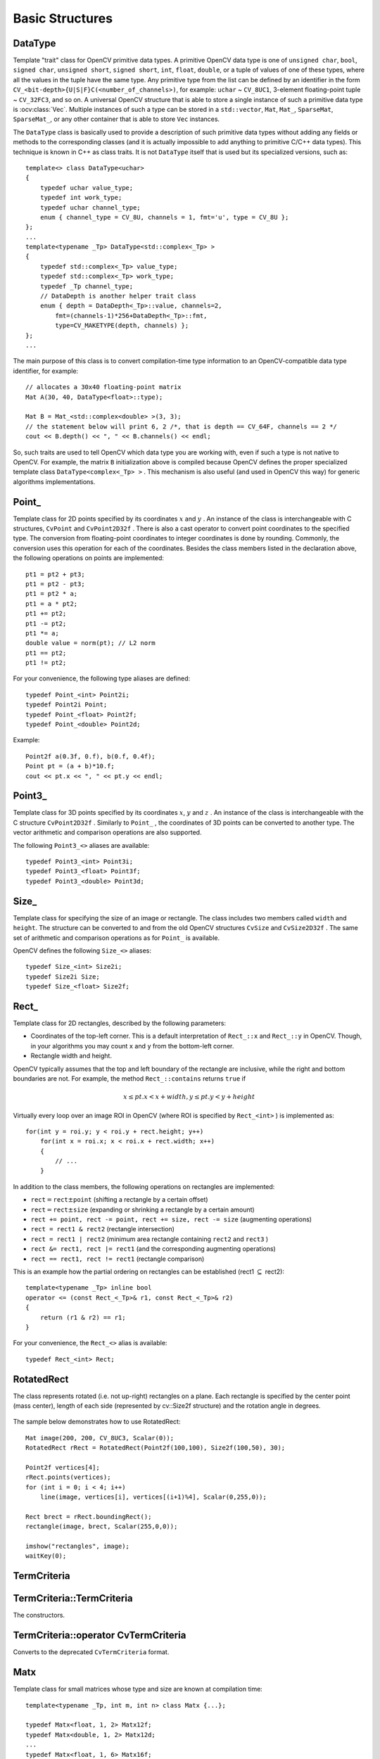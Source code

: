 Basic Structures
================

.. highlight:: cpp

DataType
--------
.. ocv:class:: DataType

Template "trait" class for OpenCV primitive data types. A primitive OpenCV data type is one of ``unsigned char``, ``bool``, ``signed char``, ``unsigned short``, ``signed short``, ``int``, ``float``, ``double``, or a tuple of values of one of these types, where all the values in the tuple have the same type. Any primitive type from the list can be defined by an identifier in the form ``CV_<bit-depth>{U|S|F}C(<number_of_channels>)``, for example: ``uchar`` ~ ``CV_8UC1``, 3-element floating-point tuple ~ ``CV_32FC3``, and so on. A universal OpenCV structure that is able to store a single instance of such a primitive data type is
:ocv:class:`Vec`. Multiple instances of such a type can be stored in a ``std::vector``, ``Mat``, ``Mat_``, ``SparseMat``, ``SparseMat_``, or any other container that is able to store ``Vec`` instances.

The ``DataType`` class is basically used to provide a description of such primitive data types without adding any fields or methods to the corresponding classes (and it is actually impossible to add anything to primitive C/C++ data types). This technique is known in C++ as class traits. It is not ``DataType`` itself that is used but its specialized versions, such as: ::

    template<> class DataType<uchar>
    {
        typedef uchar value_type;
        typedef int work_type;
        typedef uchar channel_type;
        enum { channel_type = CV_8U, channels = 1, fmt='u', type = CV_8U };
    };
    ...
    template<typename _Tp> DataType<std::complex<_Tp> >
    {
        typedef std::complex<_Tp> value_type;
        typedef std::complex<_Tp> work_type;
        typedef _Tp channel_type;
        // DataDepth is another helper trait class
        enum { depth = DataDepth<_Tp>::value, channels=2,
            fmt=(channels-1)*256+DataDepth<_Tp>::fmt,
            type=CV_MAKETYPE(depth, channels) };
    };
    ...

The main purpose of this class is to convert compilation-time type information to an OpenCV-compatible data type identifier, for example: ::

    // allocates a 30x40 floating-point matrix
    Mat A(30, 40, DataType<float>::type);

    Mat B = Mat_<std::complex<double> >(3, 3);
    // the statement below will print 6, 2 /*, that is depth == CV_64F, channels == 2 */
    cout << B.depth() << ", " << B.channels() << endl;


So, such traits are used to tell OpenCV which data type you are working with, even if such a type is not native to OpenCV. For example, the matrix ``B`` initialization above is compiled because OpenCV defines the proper specialized template class ``DataType<complex<_Tp> >`` . This mechanism is also useful (and used in OpenCV this way) for generic algorithms implementations.


Point\_
-------
.. ocv:class:: Point_

Template class for 2D points specified by its coordinates
:math:`x` and
:math:`y` .
An instance of the class is interchangeable with C structures, ``CvPoint`` and ``CvPoint2D32f`` . There is also a cast operator to convert point coordinates to the specified type. The conversion from floating-point coordinates to integer coordinates is done by rounding. Commonly, the conversion uses this
operation for each of the coordinates. Besides the class members listed in the declaration above, the following operations on points are implemented: ::

        pt1 = pt2 + pt3;
        pt1 = pt2 - pt3;
        pt1 = pt2 * a;
        pt1 = a * pt2;
        pt1 += pt2;
        pt1 -= pt2;
        pt1 *= a;
        double value = norm(pt); // L2 norm
        pt1 == pt2;
        pt1 != pt2;

For your convenience, the following type aliases are defined: ::

    typedef Point_<int> Point2i;
    typedef Point2i Point;
    typedef Point_<float> Point2f;
    typedef Point_<double> Point2d;

Example: ::

    Point2f a(0.3f, 0.f), b(0.f, 0.4f);
    Point pt = (a + b)*10.f;
    cout << pt.x << ", " << pt.y << endl;


Point3\_
--------
.. ocv:class:: Point3_

Template class for 3D points specified by its coordinates
:math:`x`,
:math:`y` and
:math:`z` .
An instance of the class is interchangeable with the C structure ``CvPoint2D32f`` . Similarly to ``Point_`` , the coordinates of 3D points can be converted to another type. The vector arithmetic and comparison operations are also supported.

The following ``Point3_<>`` aliases are available: ::

    typedef Point3_<int> Point3i;
    typedef Point3_<float> Point3f;
    typedef Point3_<double> Point3d;

Size\_
------
.. ocv:class:: Size_

Template class for specifying the size of an image or rectangle. The class includes two members called ``width`` and ``height``. The structure can be converted to and from the old OpenCV structures
``CvSize`` and ``CvSize2D32f`` . The same set of arithmetic and comparison operations as for ``Point_`` is available.

OpenCV defines the following ``Size_<>`` aliases: ::

    typedef Size_<int> Size2i;
    typedef Size2i Size;
    typedef Size_<float> Size2f;

Rect\_
------
.. ocv:class:: Rect_

Template class for 2D rectangles, described by the following parameters:

* Coordinates of the top-left corner. This is a default interpretation of ``Rect_::x`` and ``Rect_::y`` in OpenCV. Though, in your algorithms you may count ``x`` and ``y`` from the bottom-left corner.
* Rectangle width and height.

OpenCV typically assumes that the top and left boundary of the rectangle are inclusive, while the right and bottom boundaries are not. For example, the method ``Rect_::contains`` returns ``true`` if

.. math::

    x  \leq pt.x < x+width,
          y  \leq pt.y < y+height

Virtually every loop over an image
ROI in OpenCV (where ROI is specified by ``Rect_<int>`` ) is implemented as: ::

    for(int y = roi.y; y < roi.y + rect.height; y++)
        for(int x = roi.x; x < roi.x + rect.width; x++)
        {
            // ...
        }


In addition to the class members, the following operations on rectangles are implemented:

*
    :math:`\texttt{rect} = \texttt{rect} \pm \texttt{point}`     (shifting a rectangle by a certain offset)

*
    :math:`\texttt{rect} = \texttt{rect} \pm \texttt{size}`     (expanding or shrinking a rectangle by a certain amount)

* ``rect += point, rect -= point, rect += size, rect -= size``     (augmenting operations)

* ``rect = rect1 & rect2``     (rectangle intersection)

* ``rect = rect1 | rect2``     (minimum area rectangle containing ``rect2``     and ``rect3``     )

* ``rect &= rect1, rect |= rect1``     (and the corresponding augmenting operations)

* ``rect == rect1, rect != rect1``     (rectangle comparison)

This is an example how the partial ordering on rectangles can be established (rect1
:math:`\subseteq` rect2): ::

    template<typename _Tp> inline bool
    operator <= (const Rect_<_Tp>& r1, const Rect_<_Tp>& r2)
    {
        return (r1 & r2) == r1;
    }


For your convenience, the ``Rect_<>`` alias is available: ::

    typedef Rect_<int> Rect;

RotatedRect
-----------
.. ocv:class:: RotatedRect

The class represents rotated (i.e. not up-right) rectangles on a plane. Each rectangle is specified by the center point (mass center), length of each side (represented by cv::Size2f structure) and the rotation angle in degrees.

    .. ocv:function:: RotatedRect::RotatedRect()
    .. ocv:function:: RotatedRect::RotatedRect(const Point2f& center, const Size2f& size, float angle)
    .. ocv:function:: RotatedRect::RotatedRect(const CvBox2D& box)

        :param center: The rectangle mass center.
        :param size: Width and height of the rectangle.
        :param angle: The rotation angle in a clockwise direction. When the angle is 0, 90, 180, 270 etc., the rectangle becomes an up-right rectangle.
        :param box: The rotated rectangle parameters as the obsolete CvBox2D structure.

    .. ocv:function:: void RotatedRect::points( Point2f pts[] ) const
    .. ocv:function:: Rect RotatedRect::boundingRect() const
    .. ocv:function:: RotatedRect::operator CvBox2D() const

        :param pts: The points array for storing rectangle vertices.

The sample below demonstrates how to use RotatedRect:

::

    Mat image(200, 200, CV_8UC3, Scalar(0));
    RotatedRect rRect = RotatedRect(Point2f(100,100), Size2f(100,50), 30);

    Point2f vertices[4];
    rRect.points(vertices);
    for (int i = 0; i < 4; i++)
        line(image, vertices[i], vertices[(i+1)%4], Scalar(0,255,0));

    Rect brect = rRect.boundingRect();
    rectangle(image, brect, Scalar(255,0,0));

    imshow("rectangles", image);
    waitKey(0);

.. image:: pics/rotatedrect.png

.. seealso::

    :ocv:func:`CamShift` ,
    :ocv:func:`fitEllipse` ,
    :ocv:func:`minAreaRect` ,
    :ocv:struct:`CvBox2D`

TermCriteria
------------
.. ocv:class:: TermCriteria

  The class defining termination criteria for iterative algorithms. You can initialize it by default constructor and then override any parameters, or the structure may be fully initialized using the advanced variant of the constructor.

TermCriteria::TermCriteria
--------------------------
The constructors.

.. ocv:function:: TermCriteria::TermCriteria()

.. ocv:function:: TermCriteria::TermCriteria(int type, int maxCount, double epsilon)

.. ocv:function:: TermCriteria::TermCriteria(const CvTermCriteria& criteria)

    :param type: The type of termination criteria: ``TermCriteria::COUNT``, ``TermCriteria::EPS`` or ``TermCriteria::COUNT`` + ``TermCriteria::EPS``.

    :param maxCount: The maximum number of iterations or elements to compute.

    :param epsilon: The desired accuracy or change in parameters at which the iterative algorithm stops.

    :param criteria: Termination criteria in the deprecated ``CvTermCriteria`` format.

TermCriteria::operator CvTermCriteria
-------------------------------------
Converts to the deprecated ``CvTermCriteria`` format.

.. ocv:function:: TermCriteria::operator CvTermCriteria() const

Matx
----
.. ocv:class:: Matx

Template class for small matrices whose type and size are known at compilation time: ::

    template<typename _Tp, int m, int n> class Matx {...};

    typedef Matx<float, 1, 2> Matx12f;
    typedef Matx<double, 1, 2> Matx12d;
    ...
    typedef Matx<float, 1, 6> Matx16f;
    typedef Matx<double, 1, 6> Matx16d;

    typedef Matx<float, 2, 1> Matx21f;
    typedef Matx<double, 2, 1> Matx21d;
    ...
    typedef Matx<float, 6, 1> Matx61f;
    typedef Matx<double, 6, 1> Matx61d;

    typedef Matx<float, 2, 2> Matx22f;
    typedef Matx<double, 2, 2> Matx22d;
    ...
    typedef Matx<float, 6, 6> Matx66f;
    typedef Matx<double, 6, 6> Matx66d;

If you need a more flexible type, use :ocv:class:`Mat` . The elements of the matrix ``M`` are accessible using the ``M(i,j)`` notation. Most of the common matrix operations (see also
:ref:`MatrixExpressions` ) are available. To do an operation on ``Matx`` that is not implemented, you can easily convert the matrix to
``Mat`` and backwards. ::

    Matx33f m(1, 2, 3,
              4, 5, 6,
              7, 8, 9);
    cout << sum(Mat(m*m.t())) << endl;


Vec
---
.. ocv:class:: Vec

Template class for short numerical vectors, a partial case of :ocv:class:`Matx`: ::

    template<typename _Tp, int n> class Vec : public Matx<_Tp, n, 1> {...};

    typedef Vec<uchar, 2> Vec2b;
    typedef Vec<uchar, 3> Vec3b;
    typedef Vec<uchar, 4> Vec4b;

    typedef Vec<short, 2> Vec2s;
    typedef Vec<short, 3> Vec3s;
    typedef Vec<short, 4> Vec4s;

    typedef Vec<int, 2> Vec2i;
    typedef Vec<int, 3> Vec3i;
    typedef Vec<int, 4> Vec4i;

    typedef Vec<float, 2> Vec2f;
    typedef Vec<float, 3> Vec3f;
    typedef Vec<float, 4> Vec4f;
    typedef Vec<float, 6> Vec6f;

    typedef Vec<double, 2> Vec2d;
    typedef Vec<double, 3> Vec3d;
    typedef Vec<double, 4> Vec4d;
    typedef Vec<double, 6> Vec6d;

It is possible to convert ``Vec<T,2>`` to/from ``Point_``, ``Vec<T,3>`` to/from ``Point3_`` , and ``Vec<T,4>`` to :ocv:struct:`CvScalar` or :ocv:class:`Scalar_`. Use ``operator[]`` to access the elements of ``Vec``.

All the expected vector operations are also implemented:

* ``v1 = v2 + v3``
* ``v1 = v2 - v3``
* ``v1 = v2 * scale``
* ``v1 = scale * v2``
* ``v1 = -v2``
* ``v1 += v2`` and other augmenting operations
* ``v1 == v2, v1 != v2``
* ``norm(v1)``  (euclidean norm)

The ``Vec`` class is commonly used to describe pixel types of multi-channel arrays. See :ocv:class:`Mat` for details.

Scalar\_
--------
.. ocv:class:: Scalar_

Template class for a 4-element vector derived from Vec. ::

    template<typename _Tp> class Scalar_ : public Vec<_Tp, 4> { ... };

    typedef Scalar_<double> Scalar;

Being derived from ``Vec<_Tp, 4>`` , ``Scalar_`` and ``Scalar`` can be used just as typical 4-element vectors. In addition, they can be converted to/from ``CvScalar`` . The type ``Scalar`` is widely used in OpenCV to pass pixel values.

Range
-----
.. ocv:class:: Range

Template class specifying a continuous subsequence (slice) of a sequence. ::

    class Range
    {
    public:
        ...
        int start, end;
    };

The class is used to specify a row or a column span in a matrix (
:ocv:class:`Mat` ) and for many other purposes. ``Range(a,b)`` is basically the same as ``a:b`` in Matlab or ``a..b`` in Python. As in Python, ``start`` is an inclusive left boundary of the range and ``end`` is an exclusive right boundary of the range. Such a half-opened interval is usually denoted as
:math:`[start,end)` .

The static method ``Range::all()`` returns a special variable that means "the whole sequence" or "the whole range", just like " ``:`` " in Matlab or " ``...`` " in Python. All the methods and functions in OpenCV that take ``Range`` support this special ``Range::all()`` value. But, of course, in case of your own custom processing, you will probably have to check and handle it explicitly: ::

    void my_function(..., const Range& r, ....)
    {
        if(r == Range::all()) {
            // process all the data
        }
        else {
            // process [r.start, r.end)
        }
    }


.. _Ptr:

Ptr
---
.. ocv:class:: Ptr

Template class for smart reference-counting pointers ::

    template<typename _Tp> class Ptr
    {
    public:
        // default constructor
        Ptr();
        // constructor that wraps the object pointer
        Ptr(_Tp* _obj);
        // destructor: calls release()
        ~Ptr();
        // copy constructor; increments ptr's reference counter
        Ptr(const Ptr& ptr);
        // assignment operator; decrements own reference counter
        // (with release()) and increments ptr's reference counter
        Ptr& operator = (const Ptr& ptr);
        // increments reference counter
        void addref();
        // decrements reference counter; when it becomes 0,
        // delete_obj() is called
        void release();
        // user-specified custom object deletion operation.
        // by default, "delete obj;" is called
        void delete_obj();
        // returns true if obj == 0;
        bool empty() const;

        // provide access to the object fields and methods
        _Tp* operator -> ();
        const _Tp* operator -> () const;

        // return the underlying object pointer;
        // thanks to the methods, the Ptr<_Tp> can be
        // used instead of _Tp*
        operator _Tp* ();
        operator const _Tp*() const;
    protected:
        // the encapsulated object pointer
        _Tp* obj;
        // the associated reference counter
        int* refcount;
    };


The ``Ptr<_Tp>`` class is a template class that wraps pointers of the corresponding type. It is
similar to ``shared_ptr`` that is part of the Boost library
(http://www.boost.org/doc/libs/1_40_0/libs/smart_ptr/shared_ptr.htm) and also part of the
`C++0x <http://en.wikipedia.org/wiki/C++0x>`_ standard.

This class provides the following options:

*
    Default constructor, copy constructor, and assignment operator for an arbitrary C++ class
    or a C structure. For some objects, like files, windows, mutexes, sockets, and others, a copy
    constructor or an assignment operator are difficult to define. For some other objects, like
    complex classifiers in OpenCV, copy constructors are absent and not easy to implement. Finally,
    some of complex OpenCV and your own data structures may be written in C.
    However, copy constructors and default constructors can simplify programming a lot.Besides,
    they are often required (for example, by STL containers). By wrapping a pointer to such a
    complex object ``TObj`` to ``Ptr<TObj>``, you automatically get all of the necessary
    constructors and the assignment operator.

*
    *O(1)* complexity of the above-mentioned operations. While some structures, like ``std::vector``,
    provide a copy constructor and an assignment operator, the operations may take a considerable
    amount of time if the data structures are large. But if the structures are put into ``Ptr<>``,
    the overhead is small and independent of the data size.

*
    Automatic destruction, even for C structures. See the example below with ``FILE*``.

*
    Heterogeneous collections of objects. The standard STL and most other C++ and OpenCV containers
    can store only objects of the same type and the same size. The classical solution to store objects
    of different types in the same container is to store pointers to the base class ``base_class_t*``
    instead but then you loose the automatic memory management. Again, by using ``Ptr<base_class_t>()``
    instead of the raw pointers, you can solve the problem.

The ``Ptr`` class treats the wrapped object as a black box. The reference counter is allocated and
managed separately. The only thing the pointer class needs to know about the object is how to
deallocate it. This knowledge is encapsulated in the ``Ptr::delete_obj()`` method that is called when
the reference counter becomes 0. If the object is a C++ class instance, no additional coding is
needed, because the default implementation of this method calls ``delete obj;``. However, if the
object is deallocated in a different way, the specialized method should be created. For example,
if you want to wrap ``FILE``, the ``delete_obj`` may be implemented as follows: ::

    template<> inline void Ptr<FILE>::delete_obj()
    {
        fclose(obj); // no need to clear the pointer afterwards,
                     // it is done externally.
    }
    ...

    // now use it:
    Ptr<FILE> f(fopen("myfile.txt", "r"));
    if(f.empty())
        throw ...;
    fprintf(f, ....);
    ...
    // the file will be closed automatically by the Ptr<FILE> destructor.


.. note:: The reference increment/decrement operations are implemented as atomic operations,
          and therefore it is normally safe to use the classes in multi-threaded applications.
          The same is true for :ocv:class:`Mat` and other C++ OpenCV classes that operate on
          the reference counters.

Ptr::Ptr
--------
Various Ptr constructors.

.. ocv:function:: Ptr::Ptr()
.. ocv:function:: Ptr::Ptr(_Tp* _obj)
.. ocv:function:: Ptr::Ptr(const Ptr& ptr)

Ptr::~Ptr
---------
The Ptr destructor.

.. ocv:function:: Ptr::~Ptr()

Ptr::operator =
----------------
Assignment operator.

.. ocv:function:: Ptr& Ptr::operator = (const Ptr& ptr)

Decrements own reference counter (with ``release()``) and increments ptr's reference counter.

Ptr::addref
-----------
Increments reference counter.

.. ocv:function:: void Ptr::addref()

Ptr::release
------------
Decrements reference counter; when it becomes 0, ``delete_obj()`` is called.

.. ocv:function:: void Ptr::release()

Ptr::delete_obj
---------------
User-specified custom object deletion operation. By default, ``delete obj;`` is called.

.. ocv:function:: void Ptr::delete_obj()

Ptr::empty
----------
Returns true if obj == 0;

bool empty() const;

Ptr::operator ->
----------------
Provide access to the object fields and methods.

 .. ocv:function:: template<typename _Tp> _Tp* Ptr::operator -> ()
 .. ocv:function:: template<typename _Tp> const _Tp* Ptr::operator -> () const


Ptr::operator _Tp*
------------------
Returns the underlying object pointer. Thanks to the methods, the ``Ptr<_Tp>`` can be used instead
of ``_Tp*``.

 .. ocv:function:: template<typename _Tp> Ptr::operator _Tp* ()
 .. ocv:function:: template<typename _Tp> Ptr::operator const _Tp*() const


Mat
---
.. ocv:class:: Mat

OpenCV C++ n-dimensional dense array class ::

    class CV_EXPORTS Mat
    {
    public:
        // ... a lot of methods ...
        ...

        /*! includes several bit-fields:
             - the magic signature
             - continuity flag
             - depth
             - number of channels
         */
        int flags;
        //! the array dimensionality, >= 2
        int dims;
        //! the number of rows and columns or (-1, -1) when the array has more than 2 dimensions
        int rows, cols;
        //! pointer to the data
        uchar* data;

        //! pointer to the reference counter;
        // when array points to user-allocated data, the pointer is NULL
        int* refcount;

        // other members
        ...
    };


The class ``Mat`` represents an n-dimensional dense numerical single-channel or multi-channel array. It can be used to store real or complex-valued vectors and matrices, grayscale or color images, voxel volumes, vector fields, point clouds, tensors, histograms (though, very high-dimensional histograms may be better stored in a ``SparseMat`` ). The data layout of the array
:math:`M` is defined by the array ``M.step[]``, so that the address of element
:math:`(i_0,...,i_{M.dims-1})`, where
:math:`0\leq i_k<M.size[k]`, is computed as:

.. math::

    addr(M_{i_0,...,i_{M.dims-1}}) = M.data + M.step[0]*i_0 + M.step[1]*i_1 + ... + M.step[M.dims-1]*i_{M.dims-1}

In case of a 2-dimensional array, the above formula is reduced to:

.. math::

    addr(M_{i,j}) = M.data + M.step[0]*i + M.step[1]*j

Note that ``M.step[i] >= M.step[i+1]`` (in fact, ``M.step[i] >= M.step[i+1]*M.size[i+1]`` ). This means that 2-dimensional matrices are stored row-by-row, 3-dimensional matrices are stored plane-by-plane, and so on. ``M.step[M.dims-1]`` is minimal and always equal to the element size ``M.elemSize()`` .

So, the data layout in ``Mat`` is fully compatible with ``CvMat``, ``IplImage``, and ``CvMatND`` types from OpenCV 1.x. It is also compatible with the majority of dense array types from the standard toolkits and SDKs, such as Numpy (ndarray), Win32 (independent device bitmaps), and others, that is, with any array that uses *steps* (or *strides*) to compute the position of a pixel. Due to this compatibility, it is possible to make a ``Mat`` header for user-allocated data and process it in-place using OpenCV functions.

There are many different ways to create a ``Mat`` object. The most popular options are listed below:

*

    Use the ``create(nrows, ncols, type)``   method or the similar ``Mat(nrows, ncols, type[, fillValue])``     constructor. A new array of the specified size and type is allocated. ``type``     has the same meaning as in the ``cvCreateMat``     method.
    For example, ``CV_8UC1``     means a 8-bit single-channel array, ``CV_32FC2``     means a 2-channel (complex) floating-point array, and so on.

    ::

        // make a 7x7 complex matrix filled with 1+3j.
        Mat M(7,7,CV_32FC2,Scalar(1,3));
        // and now turn M to a 100x60 15-channel 8-bit matrix.
        // The old content will be deallocated
        M.create(100,60,CV_8UC(15));

    ..

    As noted in the introduction to this chapter, ``create()`` allocates only  a new array when the shape or type of the current array are different from the specified ones.

*

    Create a multi-dimensional array:

    ::

        // create a 100x100x100 8-bit array
        int sz[] = {100, 100, 100};
        Mat bigCube(3, sz, CV_8U, Scalar::all(0));

    ..

    It passes the number of dimensions =1 to the ``Mat`` constructor but the created array will be 2-dimensional with the number of columns set to 1. So, ``Mat::dims``     is always >= 2 (can also be 0 when the array is empty).

*

    Use a copy constructor or assignment operator where there can be an array or expression on the right side (see below). As noted in the introduction, the array assignment is an O(1) operation because it only copies the header and increases the reference counter. The ``Mat::clone()``     method can be used to get a full (deep) copy of the array when you need it.

*

    Construct a header for a part of another array. It can be a single row, single column, several rows, several columns, rectangular region in the array (called a *minor* in algebra) or a diagonal. Such operations are also O(1) because the new header references the same data. You can actually modify a part of the array using this feature, for example:

    ::

        // add the 5-th row, multiplied by 3 to the 3rd row
        M.row(3) = M.row(3) + M.row(5)*3;

        // now copy the 7-th column to the 1-st column
        // M.col(1) = M.col(7); // this will not work
        Mat M1 = M.col(1);
        M.col(7).copyTo(M1);

        // create a new 320x240 image
        Mat img(Size(320,240),CV_8UC3);
        // select a ROI
        Mat roi(img, Rect(10,10,100,100));
        // fill the ROI with (0,255,0) (which is green in RGB space);
        // the original 320x240 image will be modified
        roi = Scalar(0,255,0);

    ..

    Due to the additional ``datastart`` and ``dataend`` members, it is possible to compute a relative sub-array position in the main *container* array using ``locateROI()``:

    ::

        Mat A = Mat::eye(10, 10, CV_32S);
        // extracts A columns, 1 (inclusive) to 3 (exclusive).
        Mat B = A(Range::all(), Range(1, 3));
        // extracts B rows, 5 (inclusive) to 9 (exclusive).
        // that is, C ~ A(Range(5, 9), Range(1, 3))
        Mat C = B(Range(5, 9), Range::all());
        Size size; Point ofs;
        C.locateROI(size, ofs);
        // size will be (width=10,height=10) and the ofs will be (x=1, y=5)

    ..

    As in case of whole matrices, if you need a deep copy, use the ``clone()`` method of the extracted sub-matrices.

*

    Make a header for user-allocated data. It can be useful to do the following:

    #.
        Process "foreign" data using OpenCV (for example, when you implement a DirectShow* filter or a processing module for ``gstreamer``, and so on). For example:

        ::

            void process_video_frame(const unsigned char* pixels,
                                     int width, int height, int step)
            {
                Mat img(height, width, CV_8UC3, pixels, step);
                GaussianBlur(img, img, Size(7,7), 1.5, 1.5);
            }

        ..

    #.
        Quickly initialize small matrices and/or get a super-fast element access.

        ::

            double m[3][3] = {{a, b, c}, {d, e, f}, {g, h, i}};
            Mat M = Mat(3, 3, CV_64F, m).inv();

        ..

    Partial yet very common cases of this *user-allocated data* case are conversions from ``CvMat`` and ``IplImage`` to ``Mat``. For this purpose, there are special constructors taking pointers to ``CvMat``     or ``IplImage`` and the optional flag indicating whether to copy the data or not.

        Backward conversion from ``Mat`` to ``CvMat`` or ``IplImage`` is provided via cast operators ``Mat::operator CvMat() const`` and ``Mat::operator IplImage()``. The operators do NOT copy the data.

    ::

        IplImage* img = cvLoadImage("greatwave.jpg", 1);
        Mat mtx(img); // convert IplImage* -> Mat
        CvMat oldmat = mtx; // convert Mat -> CvMat
        CV_Assert(oldmat.cols == img->width && oldmat.rows == img->height &&
            oldmat.data.ptr == (uchar*)img->imageData && oldmat.step == img->widthStep);

    ..

*

    Use MATLAB-style array initializers, ``zeros(), ones(), eye()``, for example:

    ::

        // create a double-precision identity martix and add it to M.
        M += Mat::eye(M.rows, M.cols, CV_64F);

    ..

*

    Use a comma-separated initializer:

    ::

        // create a 3x3 double-precision identity matrix
        Mat M = (Mat_<double>(3,3) << 1, 0, 0, 0, 1, 0, 0, 0, 1);

    ..

    With this approach, you first call a constructor of the :ocv:class:`Mat_`  class with the proper parameters, and then you just put ``<<``     operator followed by comma-separated values that can be constants, variables, expressions, and so on. Also, note the extra parentheses required to avoid compilation errors.

Once the array is created, it is automatically managed via a reference-counting mechanism. If the array header is built on top of user-allocated data, you should handle the data by yourself.
The array data is deallocated when no one points to it. If you want to release the data pointed by a array header before the array destructor is called, use ``Mat::release()`` .

The next important thing to learn about the array class is element access. This manual already described how to compute an address of each array element. Normally, you are not required to use the formula directly in the code. If you know the array element type (which can be retrieved using the method ``Mat::type()`` ), you can access the element
:math:`M_{ij}` of a 2-dimensional array as: ::

    M.at<double>(i,j) += 1.f;


assuming that M is a double-precision floating-point array. There are several variants of the method ``at`` for a different number of dimensions.

If you need to process a whole row of a 2D array, the most efficient way is to get the pointer to the row first, and then just use the plain C operator ``[]`` : ::

    // compute sum of positive matrix elements
    // (assuming that M isa double-precision matrix)
    double sum=0;
    for(int i = 0; i < M.rows; i++)
    {
        const double* Mi = M.ptr<double>(i);
        for(int j = 0; j < M.cols; j++)
            sum += std::max(Mi[j], 0.);
    }


Some operations, like the one above, do not actually depend on the array shape. They just process elements of an array one by one (or elements from multiple arrays that have the same coordinates, for example, array addition). Such operations are called *element-wise*. It makes sense to check whether all the input/output arrays are continuous, namely, have no gaps at the end of each row. If yes, process them as a long single row: ::

    // compute the sum of positive matrix elements, optimized variant
    double sum=0;
    int cols = M.cols, rows = M.rows;
    if(M.isContinuous())
    {
        cols *= rows;
        rows = 1;
    }
    for(int i = 0; i < rows; i++)
    {
        const double* Mi = M.ptr<double>(i);
        for(int j = 0; j < cols; j++)
            sum += std::max(Mi[j], 0.);
    }


In case of the continuous matrix, the outer loop body is executed just once. So, the overhead is smaller, which is especially noticeable in case of small matrices.

Finally, there are STL-style iterators that are smart enough to skip gaps between successive rows: ::

    // compute sum of positive matrix elements, iterator-based variant
    double sum=0;
    MatConstIterator_<double> it = M.begin<double>(), it_end = M.end<double>();
    for(; it != it_end; ++it)
        sum += std::max(*it, 0.);


The matrix iterators are random-access iterators, so they can be passed to any STL algorithm, including ``std::sort()`` .


.. _MatrixExpressions:

Matrix Expressions
------------------

This is a list of implemented matrix operations that can be combined in arbitrary complex expressions
(here ``A``, ``B`` stand for matrices ( ``Mat`` ), ``s`` for a scalar ( ``Scalar`` ),
``alpha`` for a real-valued scalar ( ``double`` )):

*
    Addition, subtraction, negation:
    ``A+B, A-B, A+s, A-s, s+A, s-A, -A``

*
    Scaling:
    ``A*alpha``

*
    Per-element multiplication and division:
    ``A.mul(B), A/B, alpha/A``

*
    Matrix multiplication:
    ``A*B``

*
    Transposition:
    ``A.t()`` (means ``A``\ :sup:`T`)

*
    Matrix inversion and pseudo-inversion, solving linear systems and least-squares problems:

    ``A.inv([method])`` (~ ``A``\ :sup:`-1`) ``,   A.inv([method])*B`` (~ ``X: AX=B``)

*
    Comparison:
    ``A cmpop B, A cmpop alpha, alpha cmpop A``, where ``cmpop`` is one of ``:  >, >=, ==, !=, <=, <``. The result of comparison is an 8-bit single channel mask whose elements are set to 255 (if the particular element or pair of elements satisfy the condition) or 0.

*
    Bitwise logical operations: ``A logicop B, A logicop s, s logicop A, ~A``, where ``logicop`` is one of ``:  &, |, ^``.

*
    Element-wise minimum and maximum:
    ``min(A, B), min(A, alpha), max(A, B), max(A, alpha)``

*
    Element-wise absolute value:
    ``abs(A)``

*
    Cross-product, dot-product:
    ``A.cross(B)``
    ``A.dot(B)``

*
    Any function of matrix or matrices and scalars that returns a matrix or a scalar, such as ``norm``, ``mean``, ``sum``, ``countNonZero``, ``trace``, ``determinant``, ``repeat``, and others.

*
    Matrix initializers ( ``Mat::eye(), Mat::zeros(), Mat::ones()`` ), matrix comma-separated initializers, matrix constructors and operators that extract sub-matrices (see :ocv:class:`Mat` description).

*
    ``Mat_<destination_type>()`` constructors to cast the result to the proper type.

.. note:: Comma-separated initializers and probably some other operations may require additional explicit ``Mat()`` or ``Mat_<T>()`` constructor calls to resolve a possible ambiguity.

Here are examples of matrix expressions:

::

    // compute pseudo-inverse of A, equivalent to A.inv(DECOMP_SVD)
    SVD svd(A);
    Mat pinvA = svd.vt.t()*Mat::diag(1./svd.w)*svd.u.t();

    // compute the new vector of parameters in the Levenberg-Marquardt algorithm
    x -= (A.t()*A + lambda*Mat::eye(A.cols,A.cols,A.type())).inv(DECOMP_CHOLESKY)*(A.t()*err);

    // sharpen image using "unsharp mask" algorithm
    Mat blurred; double sigma = 1, threshold = 5, amount = 1;
    GaussianBlur(img, blurred, Size(), sigma, sigma);
    Mat lowConstrastMask = abs(img - blurred) < threshold;
    Mat sharpened = img*(1+amount) + blurred*(-amount);
    img.copyTo(sharpened, lowContrastMask);

..


Below is the formal description of the ``Mat`` methods.

Mat::Mat
--------
Various Mat constructors

.. ocv:function:: Mat::Mat()

.. ocv:function:: Mat::Mat(int rows, int cols, int type)

.. ocv:function:: Mat::Mat(Size size, int type)

.. ocv:function:: Mat::Mat(int rows, int cols, int type, const Scalar& s)

.. ocv:function:: Mat::Mat(Size size, int type, const Scalar& s)

.. ocv:function:: Mat::Mat(const Mat& m)

.. ocv:function:: Mat::Mat(int rows, int cols, int type, void* data, size_t step=AUTO_STEP)

.. ocv:function:: Mat::Mat(Size size, int type, void* data, size_t step=AUTO_STEP)

.. ocv:function:: Mat::Mat( const Mat& m, const Range& rowRange, const Range& colRange=Range::all() )

.. ocv:function:: Mat::Mat(const Mat& m, const Rect& roi)

.. ocv:function:: Mat::Mat(const CvMat* m, bool copyData=false)

.. ocv:function:: Mat::Mat(const IplImage* img, bool copyData=false)

.. ocv:function:: template<typename T, int n> explicit Mat::Mat(const Vec<T, n>& vec, bool copyData=true)

.. ocv:function:: template<typename T, int m, int n> explicit Mat::Mat(const Matx<T, m, n>& vec, bool copyData=true)

.. ocv:function:: template<typename T> explicit Mat::Mat(const vector<T>& vec, bool copyData=false)

.. ocv:function:: Mat::Mat(int ndims, const int* sizes, int type)

.. ocv:function:: Mat::Mat(int ndims, const int* sizes, int type, const Scalar& s)

.. ocv:function:: Mat::Mat(int ndims, const int* sizes, int type, void* data, const size_t* steps=0)

.. ocv:function:: Mat::Mat(const Mat& m, const Range* ranges)

    :param ndims: Array dimensionality.

    :param rows: Number of rows in a 2D array.

    :param cols: Number of columns in a 2D array.

    :param roi: Region of interest.

    :param size: 2D array size:  ``Size(cols, rows)`` . In the  ``Size()``  constructor, the number of rows and the number of columns go in the reverse order.

    :param sizes: Array of integers specifying an n-dimensional array shape.

    :param type: Array type. Use  ``CV_8UC1, ..., CV_64FC4``  to create 1-4 channel matrices, or  ``CV_8UC(n), ..., CV_64FC(n)``  to create multi-channel (up to  ``CV_MAX_CN``  channels) matrices.

    :param s: An optional value to initialize each matrix element with. To set all the matrix elements to the particular value after the construction, use the assignment operator  ``Mat::operator=(const Scalar& value)`` .

    :param data: Pointer to the user data. Matrix constructors that take  ``data``  and  ``step``  parameters do not allocate matrix data. Instead, they just initialize the matrix header that points to the specified data, which means that no data is copied. This operation is very efficient and can be used to process external data using OpenCV functions. The external data is not automatically deallocated, so you should take care of it.

    :param step: Number of bytes each matrix row occupies. The value should include the padding bytes at the end of each row, if any. If the parameter is missing (set to  ``AUTO_STEP`` ), no padding is assumed and the actual step is calculated as  ``cols*elemSize()`` . See  :ocv:func:`Mat::elemSize` .

    :param steps: Array of  ``ndims-1``  steps in case of a multi-dimensional array (the last step is always set to the element size). If not specified, the matrix is assumed to be continuous.

    :param m: Array that (as a whole or partly) is assigned to the constructed matrix. No data is copied by these constructors. Instead, the header pointing to  ``m``  data or its sub-array is constructed and associated with it. The reference counter, if any, is incremented. So, when you modify the matrix formed using such a constructor, you also modify the corresponding elements of  ``m`` . If you want to have an independent copy of the sub-array, use  ``Mat::clone()`` .

    :param img: Pointer to the old-style  ``IplImage``  image structure. By default, the data is shared between the original image and the new matrix. But when  ``copyData``  is set, the full copy of the image data is created.

    :param vec: STL vector whose elements form the matrix. The matrix has a single column and the number of rows equal to the number of vector elements. Type of the matrix matches the type of vector elements. The constructor can handle arbitrary types, for which there is a properly declared  :ocv:class:`DataType` . This means that the vector elements must be primitive numbers or uni-type numerical tuples of numbers. Mixed-type structures are not supported. The corresponding constructor is explicit. Since STL vectors are not automatically converted to  ``Mat``  instances, you should write  ``Mat(vec)``  explicitly. Unless you copy the data into the matrix ( ``copyData=true`` ), no new elements will be added to the vector because it can potentially yield vector data reallocation, and, thus, the matrix data pointer will be invalid.

    :param copyData: Flag to specify whether the underlying data of the STL vector or the old-style  ``CvMat``  or  ``IplImage``  should be copied to (``true``) or shared with (``false``) the newly constructed matrix. When the data is copied, the allocated buffer is managed using  ``Mat`` reference counting mechanism. While the data is shared, the reference counter is NULL, and you should not deallocate the data until the matrix is not destructed.

    :param rowRange: Range of the  ``m`` rows to take. As usual, the range start is inclusive and the range end is exclusive. Use  ``Range::all()``  to take all the rows.

    :param colRange: Range of the  ``m`` columns to take. Use  ``Range::all()``  to take all the columns.

    :param ranges: Array of selected ranges of  ``m``  along each dimensionality.

These are various constructors that form a matrix. As noted in the :ref:`AutomaticAllocation`,
often the default constructor is enough, and the proper matrix will be allocated by an OpenCV function. The constructed matrix can further be assigned to another matrix or matrix expression or can be allocated with
:ocv:func:`Mat::create` . In the former case, the old content is de-referenced.


Mat::~Mat
---------
The Mat destructor.

.. ocv:function:: Mat::~Mat()

The matrix destructor calls :ocv:func:`Mat::release` .


Mat::operator =
---------------
Provides matrix assignment operators.

.. ocv:function:: Mat& Mat::operator = (const Mat& m)

.. ocv:function:: Mat& Mat::operator =( const MatExpr& expr )

.. ocv:function:: Mat& Mat::operator = (const Scalar& s)

    :param m: Assigned, right-hand-side matrix. Matrix assignment is an O(1) operation. This means that no data is copied but the data is shared and the reference counter, if any, is incremented. Before assigning new data, the old data is de-referenced via  :ocv:func:`Mat::release` .

    :param expr: Assigned matrix expression object. As opposite to the first form of the assignment operation, the second form can reuse already allocated matrix if it has the right size and type to fit the matrix expression result. It is automatically handled by the real function that the matrix expressions is expanded to. For example,  ``C=A+B``  is expanded to  ``add(A, B, C)``, and  :func:`add`  takes care of automatic  ``C``  reallocation.

    :param s: Scalar assigned to each matrix element. The matrix size or type is not changed.

These are available assignment operators. Since they all are very different, make sure to read the operator parameters description.

Mat::row
--------
Creates a matrix header for the specified matrix row.

.. ocv:function:: Mat Mat::row(int y) const

    :param y: A 0-based row index.

The method makes a new header for the specified matrix row and returns it. This is an O(1) operation, regardless of the matrix size. The underlying data of the new matrix is shared with the original matrix. Here is the example of one of the classical basic matrix processing operations, ``axpy``, used by LU and many other algorithms: ::

    inline void matrix_axpy(Mat& A, int i, int j, double alpha)
    {
        A.row(i) += A.row(j)*alpha;
    }


.. note::

    In the current implementation, the following code does not work as expected: ::

        Mat A;
        ...
        A.row(i) = A.row(j); // will not work


    This happens because ``A.row(i)`` forms a temporary header that is further assigned to another header. Remember that each of these operations is O(1), that is, no data is copied. Thus, the above assignment is not true if you may have expected the j-th row to be copied to the i-th row. To achieve that, you should either turn this simple assignment into an expression or use the :ocv:func:`Mat::copyTo` method: ::

        Mat A;
        ...
        // works, but looks a bit obscure.
        A.row(i) = A.row(j) + 0;

        // this is a bit longer, but the recommended method.
        A.row(j).copyTo(A.row(i));

Mat::col
--------
Creates a matrix header for the specified matrix column.

.. ocv:function:: Mat Mat::col(int x) const

    :param x: A 0-based column index.

The method makes a new header for the specified matrix column and returns it. This is an O(1) operation, regardless of the matrix size. The underlying data of the new matrix is shared with the original matrix. See also the
:ocv:func:`Mat::row` description.


Mat::rowRange
-------------
Creates a matrix header for the specified row span.

.. ocv:function:: Mat Mat::rowRange(int startrow, int endrow) const

.. ocv:function:: Mat Mat::rowRange(const Range& r) const

    :param startrow: An inclusive 0-based start index of the row span.

    :param endrow: An exclusive 0-based ending index of the row span.

    :param r: :ocv:class:`Range` structure containing both the start and the end indices.

The method makes a new header for the specified row span of the matrix. Similarly to
:ocv:func:`Mat::row` and
:ocv:func:`Mat::col` , this is an O(1) operation.

Mat::colRange
-------------
Creates a matrix header for the specified row span.

.. ocv:function:: Mat Mat::colRange(int startcol, int endcol) const

.. ocv:function:: Mat Mat::colRange(const Range& r) const

    :param startcol: An inclusive 0-based start index of the column span.

    :param endcol: An exclusive 0-based ending index of the column span.

    :param r: :ocv:class:`Range`  structure containing both the start and the end indices.

The method makes a new header for the specified column span of the matrix. Similarly to
:ocv:func:`Mat::row` and
:ocv:func:`Mat::col` , this is an O(1) operation.

Mat::diag
---------
Extracts a diagonal from a matrix, or creates a diagonal matrix.

.. ocv:function:: Mat Mat::diag( int d=0 ) const

.. ocv:function:: static Mat Mat::diag( const Mat& d )

    :param d: Single-column matrix that forms a diagonal matrix or index of the diagonal, with the following values:

        * **d=0** is the main diagonal.

        * **d>0** is a diagonal from the lower half. For example,  ``d=1``  means the diagonal is set immediately below the main one.

        * **d<0** is a diagonal from the upper half. For example,  ``d=1``  means the diagonal is set immediately above the main one.

The method makes a new header for the specified matrix diagonal. The new matrix is represented as a single-column matrix. Similarly to
:ocv:func:`Mat::row` and
:ocv:func:`Mat::col` , this is an O(1) operation.

Mat::clone
----------
Creates a full copy of the array and the underlying data.

.. ocv:function:: Mat Mat::clone() const

The method creates a full copy of the array. The original ``step[]`` is not taken into account. So, the array copy is a continuous array occupying ``total()*elemSize()`` bytes.


Mat::copyTo
-----------
Copies the matrix to another one.

.. ocv:function:: void Mat::copyTo( OutputArray m ) const
.. ocv:function:: void Mat::copyTo( OutputArray m, InputArray mask ) const

    :param m: Destination matrix. If it does not have a proper size or type before the operation, it is reallocated.

    :param mask: Operation mask. Its non-zero elements indicate which matrix elements need to be copied.

The method copies the matrix data to another matrix. Before copying the data, the method invokes ::

    m.create(this->size(), this->type);


so that the destination matrix is reallocated if needed. While ``m.copyTo(m);`` works flawlessly, the function does not handle the case of a partial overlap between the source and the destination matrices.

When the operation mask is specified, and the ``Mat::create`` call shown above reallocated the matrix, the newly allocated matrix is initialized with all zeros before copying the data.

.. _Mat::convertTo:

Mat::convertTo
--------------
Converts an array to another data type with optional scaling.

.. ocv:function:: void Mat::convertTo( OutputArray m, int rtype, double alpha=1, double beta=0 ) const

    :param m: output matrix; if it does not have a proper size or type before the operation, it is reallocated.

    :param rtype: desired output matrix type or, rather, the depth since the number of channels are the same as the input has; if ``rtype``  is negative, the output matrix will have the same type as the input.

    :param alpha: optional scale factor.

    :param beta: optional delta added to the scaled values.

The method converts source pixel values to the target data type. ``saturate_cast<>`` is applied at the end to avoid possible overflows:

.. math::

    m(x,y) = saturate \_ cast<rType>( \alpha (*this)(x,y) +  \beta )


Mat::assignTo
-------------
Provides a functional form of ``convertTo``.

.. ocv:function:: void Mat::assignTo( Mat& m, int type=-1 ) const

    :param m: Destination array.

    :param type: Desired destination array depth (or -1 if it should be the same as the source type).

This is an internally used method called by the
:ref:`MatrixExpressions` engine.

Mat::setTo
----------
Sets all or some of the array elements to the specified value.

.. ocv:function:: Mat& Mat::setTo( InputArray value, InputArray mask=noArray() )

    :param value: Assigned scalar converted to the actual array type.

    :param mask: Operation mask of the same size as  ``*this``. This is an advanced variant of the ``Mat::operator=(const Scalar& s)`` operator.


Mat::reshape
------------
Changes the shape and/or the number of channels of a 2D matrix without copying the data.

.. ocv:function:: Mat Mat::reshape(int cn, int rows=0) const

    :param cn: New number of channels. If the parameter is 0, the number of channels remains the same.

    :param rows: New number of rows. If the parameter is 0, the number of rows remains the same.

The method makes a new matrix header for ``*this`` elements. The new matrix may have a different size and/or different number of channels. Any combination is possible if:

*
    No extra elements are included into the new matrix and no elements are excluded. Consequently, the product ``rows*cols*channels()``     must stay the same after the transformation.

*
    No data is copied. That is, this is an O(1) operation. Consequently, if you change the number of rows, or the operation changes the indices of elements row  in some other way, the matrix must be continuous. See
    :ocv:func:`Mat::isContinuous` .

For example, if there is a set of 3D points stored as an STL vector, and you want to represent the points as a ``3xN`` matrix, do the following: ::

    std::vector<Point3f> vec;
    ...

    Mat pointMat = Mat(vec). // convert vector to Mat, O(1) operation
                      reshape(1). // make Nx3 1-channel matrix out of Nx1 3-channel.
                                  // Also, an O(1) operation
                         t(); // finally, transpose the Nx3 matrix.
                              // This involves copying all the elements




Mat::t
------
Transposes a matrix.

.. ocv:function:: MatExpr Mat::t() const

The method performs matrix transposition by means of matrix expressions. It does not perform the actual transposition but returns a temporary matrix transposition object that can be further used as a part of more complex matrix expressions or can be assigned to a matrix: ::

    Mat A1 = A + Mat::eye(A.size(), A.type)*lambda;
    Mat C = A1.t()*A1; // compute (A + lambda*I)^t * (A + lamda*I)


Mat::inv
--------
Inverses a matrix.

.. ocv:function:: MatExpr Mat::inv(int method=DECOMP_LU) const

    :param method: Matrix inversion method. Possible values are the following:

        * **DECOMP_LU** is the LU decomposition. The matrix must be non-singular.

        * **DECOMP_CHOLESKY** is the Cholesky  :math:`LL^T`  decomposition for symmetrical positively defined matrices only. This type is about twice faster than LU on big matrices.

        * **DECOMP_SVD** is the SVD decomposition. If the matrix is singular or even non-square, the pseudo inversion is computed.

The method performs a matrix inversion by means of matrix expressions. This means that a temporary matrix inversion object is returned by the method and can be used further as a part of more complex matrix expressions or can be assigned to a matrix.


Mat::mul
--------
Performs an element-wise multiplication or division of the two matrices.

.. ocv:function:: MatExpr Mat::mul(InputArray m, double scale=1) const

    :param m: Another array of the same type and the same size as ``*this``, or a matrix expression.

    :param scale: Optional scale factor.

The method returns a temporary object encoding per-element array multiplication, with optional scale. Note that this is not a matrix multiplication that corresponds to a simpler "*" operator.

Example: ::

    Mat C = A.mul(5/B); // equivalent to divide(A, B, C, 5)


Mat::cross
----------
Computes a cross-product of two 3-element vectors.

.. ocv:function:: Mat Mat::cross(InputArray m) const

    :param m: Another cross-product operand.

The method computes a cross-product of two 3-element vectors. The vectors must be 3-element floating-point vectors of the same shape and size. The result is another 3-element vector of the same shape and type as operands.


Mat::dot
--------
Computes a dot-product of two vectors.

.. ocv:function:: double Mat::dot(InputArray m) const

    :param m: another dot-product operand.

The method computes a dot-product of two matrices. If the matrices are not single-column or single-row vectors, the top-to-bottom left-to-right scan ordering is used to treat them as 1D vectors. The vectors must have the same size and type. If the matrices have more than one channel, the dot products from all the channels are summed together.


Mat::zeros
----------
Returns a zero array of the specified size and type.

.. ocv:function:: static MatExpr Mat::zeros(int rows, int cols, int type)
.. ocv:function:: static MatExpr Mat::zeros(Size size, int type)
.. ocv:function:: static MatExpr Mat::zeros( int ndims, const int* sz, int type )

    :param ndims: Array dimensionality.

    :param rows: Number of rows.

    :param cols: Number of columns.

    :param size: Alternative to the matrix size specification ``Size(cols, rows)``  .

    :param sz: Array of integers specifying the array shape.

    :param type: Created matrix type.

The method returns a Matlab-style zero array initializer. It can be used to quickly form a constant array as a function parameter, part of a matrix expression, or as a matrix initializer. ::

    Mat A;
    A = Mat::zeros(3, 3, CV_32F);


In the example above, a new matrix is allocated only if ``A`` is not a 3x3 floating-point matrix. Otherwise, the existing matrix ``A`` is filled with zeros.


Mat::ones
-------------
Returns an array of all 1's of the specified size and type.

.. ocv:function:: static MatExpr Mat::ones(int rows, int cols, int type)
.. ocv:function:: static MatExpr Mat::ones(Size size, int type)
.. ocv:function:: static MatExpr Mat::ones( int ndims, const int* sz, int type )

    :param ndims: Array dimensionality.

    :param rows: Number of rows.

    :param cols: Number of columns.

    :param size: Alternative to the matrix size specification  ``Size(cols, rows)``  .

    :param sz: Array of integers specifying the array shape.

    :param type: Created matrix type.

The method returns a Matlab-style 1's array initializer, similarly to
:ocv:func:`Mat::zeros`. Note that using this method you can initialize an array with an arbitrary value, using the following Matlab idiom: ::

    Mat A = Mat::ones(100, 100, CV_8U)*3; // make 100x100 matrix filled with 3.


The above operation does not form a 100x100 matrix of 1's and then multiply it by 3. Instead, it just remembers the scale factor (3 in this case) and use it when actually invoking the matrix initializer.


Mat::eye
------------
Returns an identity matrix of the specified size and type.

.. ocv:function:: static MatExpr Mat::eye(int rows, int cols, int type)
.. ocv:function:: static MatExpr Mat::eye(Size size, int type)

    :param rows: Number of rows.

    :param cols: Number of columns.

    :param size: Alternative matrix size specification as  ``Size(cols, rows)`` .

    :param type: Created matrix type.

The method returns a Matlab-style identity matrix initializer, similarly to
:ocv:func:`Mat::zeros`. Similarly to
:ocv:func:`Mat::ones`, you can use a scale operation to create a scaled identity matrix efficiently: ::

    // make a 4x4 diagonal matrix with 0.1's on the diagonal.
    Mat A = Mat::eye(4, 4, CV_32F)*0.1;


Mat::create
---------------
Allocates new array data if needed.

.. ocv:function:: void Mat::create(int rows, int cols, int type)
.. ocv:function:: void Mat::create(Size size, int type)
.. ocv:function:: void Mat::create(int ndims, const int* sizes, int type)

    :param ndims: New array dimensionality.

    :param rows: New number of rows.

    :param cols: New number of columns.

    :param size: Alternative new matrix size specification:  ``Size(cols, rows)``

    :param sizes: Array of integers specifying a new array shape.

    :param type: New matrix type.

This is one of the key ``Mat`` methods. Most new-style OpenCV functions and methods that produce arrays call this method for each output array. The method uses the following algorithm:

#.
    If the current array shape and the type match the new ones, return immediately. Otherwise, de-reference the previous data by calling
    :ocv:func:`Mat::release`.

#.
    Initialize the new header.

#.
    Allocate the new data of ``total()*elemSize()``     bytes.

#.
    Allocate the new, associated with the data, reference counter and set it to 1.

Such a scheme makes the memory management robust and efficient at the same time and helps avoid extra typing for you. This means that usually there is no need to explicitly allocate output arrays. That is, instead of writing: ::

    Mat color;
    ...
    Mat gray(color.rows, color.cols, color.depth());
    cvtColor(color, gray, CV_BGR2GRAY);


you can simply write: ::

    Mat color;
    ...
    Mat gray;
    cvtColor(color, gray, CV_BGR2GRAY);


because ``cvtColor`` , as well as the most of OpenCV functions, calls ``Mat::create()`` for the output array internally.


Mat::addref
-----------
Increments the reference counter.

.. ocv:function:: void Mat::addref()

The method increments the reference counter associated with the matrix data. If the matrix header points to an external data set (see
:ocv:func:`Mat::Mat` ), the reference counter is NULL, and the method has no effect in this case. Normally, to avoid memory leaks, the method should not be called explicitly. It is called implicitly by the matrix assignment operator. The reference counter increment is an atomic operation on the platforms that support it. Thus, it is safe to operate on the same matrices asynchronously in different threads.


Mat::release
------------
Decrements the reference counter and deallocates the matrix if needed.

.. ocv:function:: void Mat::release()

The method decrements the reference counter associated with the matrix data. When the reference counter reaches 0, the matrix data is deallocated and the data and the reference counter pointers are set to NULL's. If the matrix header points to an external data set (see
:ocv:func:`Mat::Mat` ), the reference counter is NULL, and the method has no effect in this case.

This method can be called manually to force the matrix data deallocation. But since this method is automatically called in the destructor, or by any other method that changes the data pointer, it is usually not needed. The reference counter decrement and check for 0 is an atomic operation on the platforms that support it. Thus, it is safe to operate on the same matrices asynchronously in different threads.

Mat::resize
-----------
Changes the number of matrix rows.

.. ocv:function:: void Mat::resize( size_t sz )
.. ocv:function:: void Mat::resize( size_t sz, const Scalar& s )

    :param sz: New number of rows.
    :param s: Value assigned to the newly added elements.

The methods change the number of matrix rows. If the matrix is reallocated, the first ``min(Mat::rows, sz)`` rows are preserved. The methods emulate the corresponding methods of the STL vector class.


Mat::reserve
------------
Reserves space for the certain number of rows.

.. ocv:function:: void Mat::reserve( size_t sz )

    :param sz: Number of rows.

The method reserves space for ``sz`` rows. If the matrix already has enough space to store ``sz`` rows, nothing happens. If the matrix is reallocated, the first ``Mat::rows`` rows are preserved. The method emulates the corresponding method of the STL vector class.

Mat::push_back
--------------
Adds elements to the bottom of the matrix.

.. ocv:function:: template<typename T> void Mat::push_back(const T& elem)

.. ocv:function:: void Mat::push_back( const Mat& m )

    :param elem: Added element(s).

The methods add one or more elements to the bottom of the matrix. They emulate the corresponding method of the STL vector class. When ``elem`` is ``Mat`` , its type and the number of columns must be the same as in the container matrix.

Mat::pop_back
-------------
Removes elements from the bottom of the matrix.

.. ocv:function:: template<typename T> void Mat::pop_back(size_t nelems=1)

    :param nelems: Number of removed rows. If it is greater than the total number of rows, an exception is thrown.

The method removes one or more rows from the bottom of the matrix.


Mat::locateROI
--------------
Locates the matrix header within a parent matrix.

.. ocv:function:: void Mat::locateROI( Size& wholeSize, Point& ofs ) const

    :param wholeSize: Output parameter that contains the size of the whole matrix containing ``*this`` as a part.

    :param ofs: Output parameter that contains an offset of  ``*this``  inside the whole matrix.

After you extracted a submatrix from a matrix using
:ocv:func:`Mat::row`,
:ocv:func:`Mat::col`,
:ocv:func:`Mat::rowRange`,
:ocv:func:`Mat::colRange` , and others, the resultant submatrix points just to the part of the original big matrix. However, each submatrix contains information (represented by ``datastart`` and ``dataend`` fields) that helps reconstruct the original matrix size and the position of the extracted submatrix within the original matrix. The method ``locateROI`` does exactly that.


Mat::adjustROI
--------------
Adjusts a submatrix size and position within the parent matrix.

.. ocv:function:: Mat& Mat::adjustROI( int dtop, int dbottom, int dleft, int dright )

    :param dtop: Shift of the top submatrix boundary upwards.

    :param dbottom: Shift of the bottom submatrix boundary downwards.

    :param dleft: Shift of the left submatrix boundary to the left.

    :param dright: Shift of the right submatrix boundary to the right.

The method is complimentary to
:ocv:func:`Mat::locateROI` . The typical use of these functions is to determine the submatrix position within the parent matrix and then shift the position somehow. Typically, it can be required for filtering operations when pixels outside of the ROI should be taken into account. When all the method parameters are positive, the ROI needs to grow in all directions by the specified amount, for example: ::

    A.adjustROI(2, 2, 2, 2);


In this example, the matrix size is increased by 4 elements in each direction. The matrix is shifted by 2 elements to the left and 2 elements up, which brings in all the necessary pixels for the filtering with the 5x5 kernel.

``adjustROI`` forces the adjusted ROI to be inside of the parent matrix that is boundaries of the adjusted ROI are constrained by boundaries of the parent matrix. For example, if the submatrix ``A`` is located in the first row of a parent matrix and you called ``A.adjustROI(2, 2, 2, 2)`` then ``A`` will not be increased in the upward direction.

The function is used internally by the OpenCV filtering functions, like
:ocv:func:`filter2D` , morphological operations, and so on.

.. seealso:: :ocv:func:`copyMakeBorder`


Mat::operator()
---------------
Extracts a rectangular submatrix.

.. ocv:function:: Mat Mat::operator()( Range rowRange, Range colRange ) const

.. ocv:function:: Mat Mat::operator()( const Rect& roi ) const

.. ocv:function:: Mat Mat::operator()( const Range* ranges ) const


    :param rowRange: Start and end row of the extracted submatrix. The upper boundary is not included. To select all the rows, use ``Range::all()``.

    :param colRange: Start and end column of the extracted submatrix. The upper boundary is not included. To select all the columns, use  ``Range::all()``.

    :param roi: Extracted submatrix specified as a rectangle.

    :param ranges: Array of selected ranges along each array dimension.

The operators make a new header for the specified sub-array of ``*this`` . They are the most generalized forms of
:ocv:func:`Mat::row`,
:ocv:func:`Mat::col`,
:ocv:func:`Mat::rowRange`, and
:ocv:func:`Mat::colRange` . For example, ``A(Range(0, 10), Range::all())`` is equivalent to ``A.rowRange(0, 10)`` . Similarly to all of the above, the operators are O(1) operations, that is, no matrix data is copied.


Mat::operator CvMat
-------------------
Creates the ``CvMat`` header for the matrix.

.. ocv:function:: Mat::operator CvMat() const


The operator creates the ``CvMat`` header for the matrix without copying the underlying data. The reference counter is not taken into account by this operation. Thus, you should make sure than the original matrix is not deallocated while the ``CvMat`` header is used. The operator is useful for intermixing the new and the old OpenCV API's, for example: ::

    Mat img(Size(320, 240), CV_8UC3);
    ...

    CvMat cvimg = img;
    mycvOldFunc( &cvimg, ...);


where ``mycvOldFunc`` is a function written to work with OpenCV 1.x data structures.


Mat::operator IplImage
----------------------
Creates the ``IplImage`` header for the matrix.

.. ocv:function:: Mat::operator IplImage() const

The operator creates the ``IplImage`` header for the matrix without copying the underlying data. You should make sure than the original matrix is not deallocated while the ``IplImage`` header is used. Similarly to ``Mat::operator CvMat`` , the operator is useful for intermixing the new and the old OpenCV API's.

Mat::total
----------
Returns the total number of array elements.

.. ocv:function:: size_t Mat::total() const

The method returns the number of array elements (a number of pixels if the array represents an image).

Mat::isContinuous
-----------------
Reports whether the matrix is continuous or not.

.. ocv:function:: bool Mat::isContinuous() const

The method returns ``true`` if the matrix elements are stored continuously without gaps at the end of each row. Otherwise, it returns ``false``. Obviously, ``1x1`` or ``1xN`` matrices are always continuous. Matrices created with
:ocv:func:`Mat::create` are always continuous. But if you extract a part of the matrix using
:ocv:func:`Mat::col`,
:ocv:func:`Mat::diag` , and so on, or constructed a matrix header for externally allocated data, such matrices may no longer have this property.

The continuity flag is stored as a bit in the ``Mat::flags`` field and is computed automatically when you construct a matrix header. Thus, the continuity check is a very fast operation, though theoretically it could be done as follows: ::

    // alternative implementation of Mat::isContinuous()
    bool myCheckMatContinuity(const Mat& m)
    {
        //return (m.flags & Mat::CONTINUOUS_FLAG) != 0;
        return m.rows == 1 || m.step == m.cols*m.elemSize();
    }


The method is used in quite a few of OpenCV functions. The point is that element-wise operations (such as arithmetic and logical operations, math functions, alpha blending, color space transformations, and others) do not depend on the image geometry. Thus, if all the input and output arrays are continuous, the functions can process them as very long single-row vectors. The example below illustrates how an alpha-blending function can be implemented. ::

    template<typename T>
    void alphaBlendRGBA(const Mat& src1, const Mat& src2, Mat& dst)
    {
        const float alpha_scale = (float)std::numeric_limits<T>::max(),
                    inv_scale = 1.f/alpha_scale;

        CV_Assert( src1.type() == src2.type() &&
                   src1.type() == CV_MAKETYPE(DataType<T>::depth, 4) &&
                   src1.size() == src2.size());
        Size size = src1.size();
        dst.create(size, src1.type());

        // here is the idiom: check the arrays for continuity and,
        // if this is the case,
        // treat the arrays as 1D vectors
        if( src1.isContinuous() && src2.isContinuous() && dst.isContinuous() )
        {
            size.width *= size.height;
            size.height = 1;
        }
        size.width *= 4;

        for( int i = 0; i < size.height; i++ )
        {
            // when the arrays are continuous,
            // the outer loop is executed only once
            const T* ptr1 = src1.ptr<T>(i);
            const T* ptr2 = src2.ptr<T>(i);
            T* dptr = dst.ptr<T>(i);

            for( int j = 0; j < size.width; j += 4 )
            {
                float alpha = ptr1[j+3]*inv_scale, beta = ptr2[j+3]*inv_scale;
                dptr[j] = saturate_cast<T>(ptr1[j]*alpha + ptr2[j]*beta);
                dptr[j+1] = saturate_cast<T>(ptr1[j+1]*alpha + ptr2[j+1]*beta);
                dptr[j+2] = saturate_cast<T>(ptr1[j+2]*alpha + ptr2[j+2]*beta);
                dptr[j+3] = saturate_cast<T>((1 - (1-alpha)*(1-beta))*alpha_scale);
            }
        }
    }


This approach, while being very simple, can boost the performance of a simple element-operation by 10-20 percents, especially if the image is rather small and the operation is quite simple.

Another OpenCV idiom in this function, a call of
:ocv:func:`Mat::create` for the destination array, that allocates the destination array unless it already has the proper size and type. And while the newly allocated arrays are always continuous, you still need to check the destination array because :ocv:func:`Mat::create` does not always allocate a new matrix.


Mat::elemSize
-------------
Returns  the matrix element size in bytes.

.. ocv:function:: size_t Mat::elemSize() const

The method returns the matrix element size in bytes. For example, if the matrix type is ``CV_16SC3`` , the method returns ``3*sizeof(short)`` or 6.


Mat::elemSize1
--------------
Returns the size of each matrix element channel in bytes.

.. ocv:function:: size_t Mat::elemSize1() const

The method returns the matrix element channel size in bytes, that is, it ignores the number of channels. For example, if the matrix type is ``CV_16SC3`` , the method returns ``sizeof(short)`` or 2.


Mat::type
---------
Returns the type of a matrix element.

.. ocv:function:: int Mat::type() const

The method returns a matrix element type. This is an identifier compatible with the ``CvMat`` type system, like ``CV_16SC3`` or 16-bit signed 3-channel array, and so on.


Mat::depth
----------
Returns the depth of a matrix element.

.. ocv:function:: int Mat::depth() const

The method returns the identifier of the matrix element depth (the type of each individual channel). For example, for a 16-bit signed 3-channel array, the method returns ``CV_16S`` . A complete list of matrix types contains the following values:

* ``CV_8U``     - 8-bit unsigned integers ( ``0..255``     )

* ``CV_8S``     - 8-bit signed integers ( ``-128..127``     )

* ``CV_16U``     - 16-bit unsigned integers ( ``0..65535``     )

* ``CV_16S``     - 16-bit signed integers ( ``-32768..32767``     )

* ``CV_32S``     - 32-bit signed integers ( ``-2147483648..2147483647``     )

* ``CV_32F``     - 32-bit floating-point numbers ( ``-FLT_MAX..FLT_MAX, INF, NAN``     )

* ``CV_64F``     - 64-bit floating-point numbers ( ``-DBL_MAX..DBL_MAX, INF, NAN``     )


Mat::channels
-------------
Returns the number of matrix channels.

.. ocv:function:: int Mat::channels() const

The method returns the number of matrix channels.


Mat::step1
----------
Returns a normalized step.

.. ocv:function:: size_t Mat::step1( int i=0 ) const

The method returns a matrix step divided by
:ocv:func:`Mat::elemSize1()` . It can be useful to quickly access an arbitrary matrix element.


Mat::size
---------
Returns a matrix size.

.. ocv:function:: Size Mat::size() const

The method returns a matrix size: ``Size(cols, rows)`` . When the matrix is more than 2-dimensional, the returned size is (-1, -1).


Mat::empty
----------
Returns ``true`` if the array has no elements.

.. ocv:function:: bool Mat::empty() const

The method returns ``true`` if ``Mat::total()`` is 0 or if ``Mat::data`` is NULL. Because of ``pop_back()`` and ``resize()`` methods ``M.total() == 0`` does not imply that ``M.data == NULL`` .


Mat::ptr
--------
Returns a pointer to the specified matrix row.

.. ocv:function:: uchar* Mat::ptr(int i0=0)

.. ocv:function:: const uchar* Mat::ptr(int i0=0) const

.. ocv:function:: template<typename _Tp> _Tp* Mat::ptr(int i0=0)

.. ocv:function:: template<typename _Tp> const _Tp* Mat::ptr(int i0=0) const

    :param i0: A 0-based row index.

The methods return ``uchar*`` or typed pointer to the specified matrix row. See the sample in
:ocv:func:`Mat::isContinuous` to know how to use these methods.


Mat::at
-------
Returns a reference to the specified array element.

.. ocv:function:: template<typename T> T& Mat::at(int i) const

.. ocv:function:: template<typename T> const T& Mat::at(int i) const

.. ocv:function:: template<typename T> T& Mat::at(int i, int j)

.. ocv:function:: template<typename T> const T& Mat::at(int i, int j) const

.. ocv:function:: template<typename T> T& Mat::at(Point pt)

.. ocv:function:: template<typename T> const T& Mat::at(Point pt) const

.. ocv:function:: template<typename T> T& Mat::at(int i, int j, int k)

.. ocv:function:: template<typename T> const T& Mat::at(int i, int j, int k) const

.. ocv:function:: template<typename T> T& Mat::at(const int* idx)

.. ocv:function:: template<typename T> const T& Mat::at(const int* idx) const

    :param i: Index along the dimension 0
    :param j: Index along the dimension 1
    :param k: Index along the dimension 2

    :param pt: Element position specified as  ``Point(j,i)`` .

    :param idx: Array of  ``Mat::dims``  indices.

The template methods return a reference to the specified array element. For the sake of higher performance, the index range checks are only performed in the Debug configuration.

Note that the variants with a single index (i) can be used to access elements of single-row or single-column 2-dimensional arrays. That is, if, for example, ``A`` is a ``1 x N`` floating-point matrix and ``B`` is an ``M x 1`` integer matrix, you can simply write ``A.at<float>(k+4)`` and ``B.at<int>(2*i+1)`` instead of ``A.at<float>(0,k+4)`` and ``B.at<int>(2*i+1,0)`` , respectively.

The example below initializes a Hilbert matrix: ::

    Mat H(100, 100, CV_64F);
    for(int i = 0; i < H.rows; i++)
        for(int j = 0; j < H.cols; j++)
            H.at<double>(i,j)=1./(i+j+1);



Mat::begin
--------------
Returns the matrix iterator and sets it to the first matrix element.

.. ocv:function:: template<typename _Tp> MatIterator_<_Tp> Mat::begin()

.. ocv:function:: template<typename _Tp> MatConstIterator_<_Tp> Mat::begin() const

The methods return the matrix read-only or read-write iterators. The use of matrix iterators is very similar to the use of bi-directional STL iterators. In the example below, the alpha blending function is rewritten using the matrix iterators: ::

    template<typename T>
    void alphaBlendRGBA(const Mat& src1, const Mat& src2, Mat& dst)
    {
        typedef Vec<T, 4> VT;

        const float alpha_scale = (float)std::numeric_limits<T>::max(),
                    inv_scale = 1.f/alpha_scale;

        CV_Assert( src1.type() == src2.type() &&
                   src1.type() == DataType<VT>::type &&
                   src1.size() == src2.size());
        Size size = src1.size();
        dst.create(size, src1.type());

        MatConstIterator_<VT> it1 = src1.begin<VT>(), it1_end = src1.end<VT>();
        MatConstIterator_<VT> it2 = src2.begin<VT>();
        MatIterator_<VT> dst_it = dst.begin<VT>();

        for( ; it1 != it1_end; ++it1, ++it2, ++dst_it )
        {
            VT pix1 = *it1, pix2 = *it2;
            float alpha = pix1[3]*inv_scale, beta = pix2[3]*inv_scale;
            *dst_it = VT(saturate_cast<T>(pix1[0]*alpha + pix2[0]*beta),
                         saturate_cast<T>(pix1[1]*alpha + pix2[1]*beta),
                         saturate_cast<T>(pix1[2]*alpha + pix2[2]*beta),
                         saturate_cast<T>((1 - (1-alpha)*(1-beta))*alpha_scale));
        }
    }



Mat::end
------------
Returns the matrix iterator and sets it to the after-last matrix element.

.. ocv:function:: template<typename _Tp> MatIterator_<_Tp> Mat::end()

.. ocv:function:: template<typename _Tp> MatConstIterator_<_Tp> Mat::end() const

The methods return the matrix read-only or read-write iterators, set to the point following the last matrix element.

Mat\_
-----
.. ocv:class:: Mat_

Template matrix class derived from
:ocv:class:`Mat` . ::

    template<typename _Tp> class Mat_ : public Mat
    {
    public:
        // ... some specific methods
        //         and
        // no new extra fields
    };


The class ``Mat_<_Tp>`` is a "thin" template wrapper on top of the ``Mat`` class. It does not have any extra data fields. Nor this class nor ``Mat`` has any virtual methods. Thus, references or pointers to these two classes can be freely but carefully converted one to another. For example: ::

    // create a 100x100 8-bit matrix
    Mat M(100,100,CV_8U);
    // this will be compiled fine. no any data conversion will be done.
    Mat_<float>& M1 = (Mat_<float>&)M;
    // the program is likely to crash at the statement below
    M1(99,99) = 1.f;


While ``Mat`` is sufficient in most cases, ``Mat_`` can be more convenient if you use a lot of element access operations and if you know matrix type at the compilation time. Note that ``Mat::at<_Tp>(int y, int x)`` and ``Mat_<_Tp>::operator ()(int y, int x)`` do absolutely the same and run at the same speed, but the latter is certainly shorter: ::

    Mat_<double> M(20,20);
    for(int i = 0; i < M.rows; i++)
        for(int j = 0; j < M.cols; j++)
            M(i,j) = 1./(i+j+1);
    Mat E, V;
    eigen(M,E,V);
    cout << E.at<double>(0,0)/E.at<double>(M.rows-1,0);


To use ``Mat_`` for multi-channel images/matrices, pass ``Vec`` as a ``Mat_`` parameter: ::

    // allocate a 320x240 color image and fill it with green (in RGB space)
    Mat_<Vec3b> img(240, 320, Vec3b(0,255,0));
    // now draw a diagonal white line
    for(int i = 0; i < 100; i++)
        img(i,i)=Vec3b(255,255,255);
    // and now scramble the 2nd (red) channel of each pixel
    for(int i = 0; i < img.rows; i++)
        for(int j = 0; j < img.cols; j++)
            img(i,j)[2] ^= (uchar)(i ^ j);


InputArray
----------
.. ocv:class:: InputArray

This is the proxy class for passing read-only input arrays into OpenCV functions. It is defined as ::

    typedef const _InputArray& InputArray;

where ``_InputArray`` is a class that can be constructed from ``Mat``, ``Mat_<T>``, ``Matx<T, m, n>``, ``std::vector<T>``, ``std::vector<std::vector<T> >`` or ``std::vector<Mat>``. It can also be constructed from a matrix expression.

Since this is mostly implementation-level class, and its interface may change in future versions, we do not describe it in details. There are a few key things, though, that should be kept in mind:

  * When you see in the reference manual or in OpenCV source code a function that takes ``InputArray``, it means that you can actually pass ``Mat``, ``Matx``, ``vector<T>`` etc. (see above the complete list).

  * Optional input arguments: If some of the input arrays may be empty, pass ``cv::noArray()`` (or simply ``cv::Mat()`` as you probably did before).

  * The class is designed solely for passing parameters. That is, normally you *should not* declare class members, local and global variables of this type.

  * If you want to design your own function or a class method that can operate of arrays of multiple types, you can use ``InputArray`` (or ``OutputArray``) for the respective parameters. Inside a function you should use ``_InputArray::getMat()`` method to construct a matrix header for the array (without copying data). ``_InputArray::kind()`` can be used to distinguish ``Mat`` from ``vector<>`` etc., but normally it is not needed.

Here is how you can use a function that takes ``InputArray`` ::

    std::vector<Point2f> vec;
    // points or a circle
    for( int i = 0; i < 30; i++ )
        vec.push_back(Point2f((float)(100 + 30*cos(i*CV_PI*2/5)),
                              (float)(100 - 30*sin(i*CV_PI*2/5))));
    cv::transform(vec, vec, cv::Matx23f(0.707, -0.707, 10, 0.707, 0.707, 20));

That is, we form an STL vector containing points, and apply in-place affine transformation to the vector using the 2x3 matrix created inline as ``Matx<float, 2, 3>`` instance.

Here is how such a function can be implemented (for simplicity, we implement a very specific case of it, according to the assertion statement inside) ::

    void myAffineTransform(InputArray _src, OutputArray _dst, InputArray _m)
    {
        // get Mat headers for input arrays. This is O(1) operation,
        // unless _src and/or _m are matrix expressions.
        Mat src = _src.getMat(), m = _m.getMat();
        CV_Assert( src.type() == CV_32FC2 && m.type() == CV_32F && m.size() == Size(3, 2) );

        // [re]create the output array so that it has the proper size and type.
        // In case of Mat it calls Mat::create, in case of STL vector it calls vector::resize.
        _dst.create(src.size(), src.type());
        Mat dst = _dst.getMat();

        for( int i = 0; i < src.rows; i++ )
            for( int j = 0; j < src.cols; j++ )
            {
                Point2f pt = src.at<Point2f>(i, j);
                dst.at<Point2f>(i, j) = Point2f(m.at<float>(0, 0)*pt.x +
                                                m.at<float>(0, 1)*pt.y +
                                                m.at<float>(0, 2),
                                                m.at<float>(1, 0)*pt.x +
                                                m.at<float>(1, 1)*pt.y +
                                                m.at<float>(1, 2));
            }
    }

There is another related type, ``InputArrayOfArrays``, which is currently defined as a synonym for ``InputArray``: ::

    typedef InputArray InputArrayOfArrays;

It denotes function arguments that are either vectors of vectors or vectors of matrices. A separate synonym is needed to generate Python/Java etc. wrappers properly. At the function implementation level their use is similar, but ``_InputArray::getMat(idx)`` should be used to get header for the idx-th component of the outer vector and ``_InputArray::size().area()`` should be used to find the number of components (vectors/matrices) of the outer vector.


OutputArray
-----------
.. ocv:class:: OutputArray : public InputArray

This type is very similar to ``InputArray`` except that it is used for input/output and output function parameters. Just like with ``InputArray``, OpenCV users should not care about ``OutputArray``, they just pass ``Mat``, ``vector<T>`` etc. to the functions. The same limitation as for ``InputArray``: **Do not explicitly create OutputArray instances** applies here too.

If you want to make your function polymorphic (i.e. accept different arrays as output parameters), it is also not very difficult. Take the sample above as the reference. Note that ``_OutputArray::create()`` needs to be called before ``_OutputArray::getMat()``. This way you guarantee that the output array is properly allocated.

Optional output parameters. If you do not need certain output array to be computed and returned to you, pass ``cv::noArray()``, just like you would in the case of optional input array. At the implementation level, use ``_OutputArray::needed()`` to check if certain output array needs to be computed or not.

There are several synonyms for ``OutputArray`` that are used to assist automatic Python/Java/... wrapper generators: ::

    typedef OutputArray OutputArrayOfArrays;
    typedef OutputArray InputOutputArray;
    typedef OutputArray InputOutputArrayOfArrays;

NAryMatIterator
---------------
.. ocv:class:: NAryMatIterator

n-ary multi-dimensional array iterator. ::

    class CV_EXPORTS NAryMatIterator
    {
    public:
        //! the default constructor
        NAryMatIterator();
        //! the full constructor taking arbitrary number of n-dim matrices
        NAryMatIterator(const Mat** arrays, Mat* planes, int narrays=-1);
        //! the separate iterator initialization method
        void init(const Mat** arrays, Mat* planes, int narrays=-1);

        //! proceeds to the next plane of every iterated matrix
        NAryMatIterator& operator ++();
        //! proceeds to the next plane of every iterated matrix (postfix increment operator)
        NAryMatIterator operator ++(int);

        ...
        int nplanes; // the total number of planes
    };


Use the class to implement unary, binary, and, generally, n-ary element-wise operations on multi-dimensional arrays. Some of the arguments of an n-ary function may be continuous arrays, some may be not. It is possible to use conventional
``MatIterator`` 's for each array but incrementing all of the iterators after each small operations may be a big overhead. In this case consider using ``NAryMatIterator`` to iterate through several matrices simultaneously as long as they have the same geometry (dimensionality and all the dimension sizes are the same). On each iteration ``it.planes[0]``, ``it.planes[1]`` , ... will be the slices of the corresponding matrices.

The example below illustrates how you can compute a normalized and threshold 3D color histogram: ::

    void computeNormalizedColorHist(const Mat& image, Mat& hist, int N, double minProb)
    {
        const int histSize[] = {N, N, N};

        // make sure that the histogram has a proper size and type
        hist.create(3, histSize, CV_32F);

        // and clear it
        hist = Scalar(0);

        // the loop below assumes that the image
        // is a 8-bit 3-channel. check it.
        CV_Assert(image.type() == CV_8UC3);
        MatConstIterator_<Vec3b> it = image.begin<Vec3b>(),
                                 it_end = image.end<Vec3b>();
        for( ; it != it_end; ++it )
        {
            const Vec3b& pix = *it;
            hist.at<float>(pix[0]*N/256, pix[1]*N/256, pix[2]*N/256) += 1.f;
        }

        minProb *= image.rows*image.cols;
        Mat plane;
        NAryMatIterator it(&hist, &plane, 1);
        double s = 0;
        // iterate through the matrix. on each iteration
        // it.planes[*] (of type Mat) will be set to the current plane.
        for(int p = 0; p < it.nplanes; p++, ++it)
        {
            threshold(it.planes[0], it.planes[0], minProb, 0, THRESH_TOZERO);
            s += sum(it.planes[0])[0];
        }

        s = 1./s;
        it = NAryMatIterator(&hist, &plane, 1);
        for(int p = 0; p < it.nplanes; p++, ++it)
            it.planes[0] *= s;
    }


SparseMat
---------
.. ocv:class:: SparseMat

The class ``SparseMat`` represents multi-dimensional sparse numerical arrays. Such a sparse array can store elements of any type that
:ocv:class:`Mat` can store. *Sparse* means that only non-zero elements are stored (though, as a result of operations on a sparse matrix, some of its stored elements can actually become 0. It is up to you to detect such elements and delete them using ``SparseMat::erase`` ). The non-zero elements are stored in a hash table that grows when it is filled so that the search time is O(1) in average (regardless of whether element is there or not). Elements can be accessed using the following methods:

*
    Query operations (``SparseMat::ptr`` and the higher-level ``SparseMat::ref``, ``SparseMat::value`` and ``SparseMat::find``), for example:

    ::

            const int dims = 5;
            int size[] = {10, 10, 10, 10, 10};
            SparseMat sparse_mat(dims, size, CV_32F);
            for(int i = 0; i < 1000; i++)
            {
                int idx[dims];
                for(int k = 0; k < dims; k++)
                    idx[k] = rand()
                sparse_mat.ref<float>(idx) += 1.f;
            }

    ..

*
    Sparse matrix iterators. They are similar to ``MatIterator`` but different from :ocv:class:`NAryMatIterator`. That is, the iteration loop is familiar to STL users:

    ::

            // prints elements of a sparse floating-point matrix
            // and the sum of elements.
            SparseMatConstIterator_<float>
                it = sparse_mat.begin<float>(),
                it_end = sparse_mat.end<float>();
            double s = 0;
            int dims = sparse_mat.dims();
            for(; it != it_end; ++it)
            {
                // print element indices and the element value
                const SparseMat::Node* n = it.node();
                printf("(");
                for(int i = 0; i < dims; i++)
                    printf("%d%s", n->idx[i], i < dims-1 ? ", " : ")");
                printf(": %g\n", it.value<float>());
                s += *it;
            }
            printf("Element sum is %g\n", s);

    ..

    If you run this loop, you will notice that elements are not enumerated in a logical order (lexicographical, and so on). They come in the same order as they are stored in the hash table (semi-randomly). You may collect pointers to the nodes and sort them to get the proper ordering. Note, however, that pointers to the nodes may become invalid when you add more elements to the matrix. This may happen due to possible buffer reallocation.

*
    Combination of the above 2 methods when you need to process 2 or more sparse matrices simultaneously. For example, this is how you can compute unnormalized cross-correlation of the 2 floating-point sparse matrices:

    ::

            double cross_corr(const SparseMat& a, const SparseMat& b)
            {
                const SparseMat *_a = &a, *_b = &b;
                // if b contains less elements than a,
                // it is faster to iterate through b
                if(_a->nzcount() > _b->nzcount())
                    std::swap(_a, _b);
                SparseMatConstIterator_<float> it = _a->begin<float>(),
                                               it_end = _a->end<float>();
                double ccorr = 0;
                for(; it != it_end; ++it)
                {
                    // take the next element from the first matrix
                    float avalue = *it;
                    const Node* anode = it.node();
                    // and try to find an element with the same index in the second matrix.
                    // since the hash value depends only on the element index,
                    // reuse the hash value stored in the node
                    float bvalue = _b->value<float>(anode->idx,&anode->hashval);
                    ccorr += avalue*bvalue;
                }
                return ccorr;
            }

    ..

SparseMat::SparseMat
--------------------
Various SparseMat constructors.

.. ocv:function:: SparseMat::SparseMat()
.. ocv:function:: SparseMat::SparseMat( int dims, const int* _sizes, int _type )
.. ocv:function:: SparseMat::SparseMat( const SparseMat& m )
.. ocv:function:: SparseMat::SparseMat( const Mat& m )
.. ocv:function:: SparseMat::SparseMat( const CvSparseMat* m )


    :param m: Source matrix for copy constructor. If m is dense matrix (ocv:class:`Mat`) then it will be converted to sparse representation.
    :param dims: Array dimensionality.
    :param _sizes: Sparce matrix size on all dementions.
    :param _type: Sparse matrix data type.
    :param try1d: if try1d is true and matrix is a single-column matrix (Nx1), then the sparse matrix will be 1-dimensional.

SparseMat::~SparseMat
---------------------
SparseMat object destructor.

.. ocv:function:: SparseMat::~SparseMat()

SparseMat::operator=
--------------------
Provides sparse matrix assignment operators.

.. ocv:function:: SparseMat& SparseMat::operator = (const SparseMat& m)
.. ocv:function:: SparseMat& SparseMat::operator = (const Mat& m)

The last variant is equivalent to the corresponding constructor with try1d=false.


SparseMat::clone
----------------
Creates a full copy of the matrix.

.. ocv:function:: SparseMat SparseMat::clone() const

SparseMat::copyTo
-----------------
Copy all the data to the destination matrix.The destination will be reallocated if needed.

.. ocv:function:: void SparseMat::copyTo( SparseMat& m ) const
.. ocv:function:: void SparseMat::copyTo( Mat& m ) const

    :param m: Target for copiing.

The last variant converts 1D or 2D sparse matrix to dense 2D matrix. If the sparse matrix is 1D, the result will be a single-column matrix.

SparceMat::convertTo
--------------------
Convert sparse matrix with possible type change and scaling.

.. ocv:function:: void SparseMat::convertTo( SparseMat& m, int rtype, double alpha=1 ) const
.. ocv:function:: void SparseMat::convertTo( Mat& m, int rtype, double alpha=1, double beta=0 ) const

The first version converts arbitrary sparse matrix to dense matrix and multiplies all the matrix elements by the specified scalar.
The second versiob converts sparse matrix to dense matrix with optional type conversion and scaling.
When rtype=-1, the destination element type will be the same as the sparse matrix element type.
Otherwise, rtype will specify the depth and the number of channels will remain the same as in the sparse matrix.

SparseMat:create
----------------
Reallocates sparse matrix. If it was already of the proper size and type, it is simply cleared with clear(), otherwise,
the old matrix is released (using release()) and the new one is allocated.

.. ocv:function:: void SparseMat::create(int dims, const int* _sizes, int _type)

    :param dims: Array dimensionality.
    :param _sizes: Sparce matrix size on all dementions.
    :param _type: Sparse matrix data type.

SparseMat::clear
----------------
Sets all the matrix elements to 0, which means clearing the hash table.

.. ocv:function:: void SparseMat::clear()

SparseMat::addref
-----------------
Manually increases reference counter to the header.

.. ocv:function:: void SparseMat::addref()

SparseMat::release
------------------
Decreses the header reference counter when it reaches 0. The header and all the underlying data are deallocated.

.. ocv:function:: void SparseMat::release()

SparseMat::CvSparseMat *
------------------------
Converts sparse matrix to the old-style representation. All the elements are copied.

.. ocv:function:: SparseMat::operator CvSparseMat*() const

SparseMat::elemSize
-------------------
Size of each element in bytes (the matrix nodes will be bigger because of element indices and other SparseMat::Node elements).

.. ocv:function:: size_t SparseMat::elemSize() const

SparseMat::elemSize1
--------------------
elemSize()/channels().

.. ocv:function::  size_t SparseMat::elemSize() const

SparseMat::type
---------------
Returns the type of a matrix element.

.. ocv:function:: int SparseMat::type() const

The method returns a sparse matrix element type. This is an identifier compatible with the ``CvMat`` type system, like ``CV_16SC3`` or 16-bit signed 3-channel array, and so on.

SparseMat::depth
----------------
Returns the depth of a sparse matrix element.

.. ocv:function:: int SparseMat::depth() const

The method returns the identifier of the matrix element depth (the type of each individual channel). For example, for a 16-bit signed 3-channel array, the method returns ``CV_16S``

* ``CV_8U``     - 8-bit unsigned integers ( ``0..255``     )

* ``CV_8S``     - 8-bit signed integers ( ``-128..127``     )

* ``CV_16U``     - 16-bit unsigned integers ( ``0..65535``     )

* ``CV_16S``     - 16-bit signed integers ( ``-32768..32767``     )

* ``CV_32S``     - 32-bit signed integers ( ``-2147483648..2147483647``     )

* ``CV_32F``     - 32-bit floating-point numbers ( ``-FLT_MAX..FLT_MAX, INF, NAN``     )

* ``CV_64F``     - 64-bit floating-point numbers ( ``-DBL_MAX..DBL_MAX, INF, NAN``     )

SparseMat::channels
-------------------
Returns the number of matrix channels.

.. ocv:function:: int SparseMat::channels() const

The method returns the number of matrix channels.

SparseMat::size
---------------
Returns the array of sizes or matrix size by i dimention and 0 if the matrix is not allocated.

.. ocv:function:: const int* SparseMat::size() const
.. ocv:function:: int SparseMat::size(int i) const

    :param i: Dimention index.

SparseMat::dims
---------------
Returns the matrix dimensionality.

.. ocv:function:: int SparseMat::dims() const

SparseMat::nzcount
------------------
Returns the number of non-zero elements.

.. ocv:function:: size_t SparseMat::nzcount() const

SparseMat::hash
---------------
Compute element hash value from the element indices.

.. ocv:function:: size_t SparseMat::hash(int i0) const
.. ocv:function:: size_t SparseMat::hash(int i0, int i1) const
.. ocv:function:: size_t SparseMat::hash(int i0, int i1, int i2) const
.. ocv:function:: size_t SparseMat::hash(const int* idx) const

SparseMat::ptr
--------------
Low-level element-access functions, special variants for 1D, 2D, 3D cases, and the generic one for n-D case.

.. ocv:function:: uchar* SparseMat::ptr(int i0, bool createMissing, size_t* hashval=0)
.. ocv:function:: uchar* SparseMat::ptr(int i0, int i1, bool createMissing, size_t* hashval=0)
.. ocv:function:: uchar* SparseMat::ptr(int i0, int i1, int i2, bool createMissing, size_t* hashval=0)
.. ocv:function:: uchar* SparseMat::ptr(const int* idx, bool createMissing, size_t* hashval=0)

Return pointer to the matrix element. If the element is there (it is non-zero), the pointer to it is returned.
If it is not there and ``createMissing=false``, NULL pointer is returned. If it is not there and ``createMissing=true``,
the new elementis created and initialized with 0. Pointer to it is returned. If the optional hashval pointer is not ``NULL``,
the element hash value is not computed but ``hashval`` is taken instead.

SparseMat::erase
----------------
Erase the specified matrix element. When there is no such an element, the methods do nothing.

.. ocv:function:: void SparseMat::erase(int i0, int i1, size_t* hashval=0)
.. ocv:function:: void SparseMat::erase(int i0, int i1, int i2, size_t* hashval=0)
.. ocv:function:: void SparseMat::erase(const int* idx, size_t* hashval=0)

SparseMat\_
-----------
.. ocv:class:: SparseMat_

Template sparse n-dimensional array class derived from
:ocv:class:`SparseMat` ::

    template<typename _Tp> class SparseMat_ : public SparseMat
    {
    public:
        typedef SparseMatIterator_<_Tp> iterator;
        typedef SparseMatConstIterator_<_Tp> const_iterator;

        // constructors;
        // the created matrix will have data type = DataType<_Tp>::type
        SparseMat_();
        SparseMat_(int dims, const int* _sizes);
        SparseMat_(const SparseMat& m);
        SparseMat_(const SparseMat_& m);
        SparseMat_(const Mat& m);
        SparseMat_(const CvSparseMat* m);
        // assignment operators; data type conversion is done when necessary
        SparseMat_& operator = (const SparseMat& m);
        SparseMat_& operator = (const SparseMat_& m);
        SparseMat_& operator = (const Mat& m);

        // equivalent to the correspoding parent class methods
        SparseMat_ clone() const;
        void create(int dims, const int* _sizes);
        operator CvSparseMat*() const;

        // overriden methods that do extra checks for the data type
        int type() const;
        int depth() const;
        int channels() const;

        // more convenient element access operations.
        // ref() is retained (but <_Tp> specification is not needed anymore);
        // operator () is equivalent to SparseMat::value<_Tp>
        _Tp& ref(int i0, size_t* hashval=0);
        _Tp operator()(int i0, size_t* hashval=0) const;
        _Tp& ref(int i0, int i1, size_t* hashval=0);
        _Tp operator()(int i0, int i1, size_t* hashval=0) const;
        _Tp& ref(int i0, int i1, int i2, size_t* hashval=0);
        _Tp operator()(int i0, int i1, int i2, size_t* hashval=0) const;
        _Tp& ref(const int* idx, size_t* hashval=0);
        _Tp operator()(const int* idx, size_t* hashval=0) const;

        // iterators
        SparseMatIterator_<_Tp> begin();
        SparseMatConstIterator_<_Tp> begin() const;
        SparseMatIterator_<_Tp> end();
        SparseMatConstIterator_<_Tp> end() const;
    };

``SparseMat_`` is a thin wrapper on top of :ocv:class:`SparseMat` created in the same way as ``Mat_`` .
It simplifies notation of some operations. ::

    int sz[] = {10, 20, 30};
    SparseMat_<double> M(3, sz);
    ...
    M.ref(1, 2, 3) = M(4, 5, 6) + M(7, 8, 9);


Algorithm
---------
.. ocv:class:: Algorithm

This is a base class for all more or less complex algorithms in OpenCV, especially for classes of algorithms, for which there can be multiple implementations. The examples are stereo correspondence (for which there are algorithms like block matching, semi-global block matching, graph-cut etc.), background subtraction (which can be done using mixture-of-gaussians models, codebook-based algorithm etc.), optical flow (block matching, Lucas-Kanade, Horn-Schunck etc.).

The class provides the following features for all derived classes:

    * so called "virtual constructor". That is, each Algorithm derivative is registered at program start and you can get the list of registered algorithms and create instance of a particular algorithm by its name (see ``Algorithm::create``). If you plan to add your own algorithms, it is good practice to add a unique prefix to your algorithms to distinguish them from other algorithms.

    * setting/retrieving algorithm parameters by name. If you used video capturing functionality from OpenCV highgui module, you are probably familar with ``cvSetCaptureProperty()``, ``cvGetCaptureProperty()``, ``VideoCapture::set()`` and ``VideoCapture::get()``. ``Algorithm`` provides similar method where instead of integer id's you specify the parameter names as text strings. See ``Algorithm::set`` and ``Algorithm::get`` for details.

    * reading and writing parameters from/to XML or YAML files. Every Algorithm derivative can store all its parameters and then read them back. There is no need to re-implement it each time.

Here is example of SIFT use in your application via Algorithm interface: ::

    #include "opencv2/opencv.hpp"
    #include "opencv2/nonfree.hpp"

    ...

    initModule_nonfree(); // to load SURF/SIFT etc.

    Ptr<Feature2D> sift = Algorithm::create<Feature2D>("Feature2D.SIFT");

    FileStorage fs("sift_params.xml", FileStorage::READ);
    if( fs.isOpened() ) // if we have file with parameters, read them
    {
        sift->read(fs["sift_params"]);
        fs.release();
    }
    else // else modify the parameters and store them; user can later edit the file to use different parameters
    {
        sift->set("contrastThreshold", 0.01f); // lower the contrast threshold, compared to the default value

        {
        WriteStructContext ws(fs, "sift_params", CV_NODE_MAP);
        sift->write(fs);
        }
    }

    Mat image = imread("myimage.png", 0), descriptors;
    vector<KeyPoint> keypoints;
    (*sift)(image, noArray(), keypoints, descriptors);

Algorithm::name
---------------
Returns the algorithm name

.. ocv:function:: string Algorithm::name() const

Algorithm::get
--------------
Returns the algorithm parameter

.. ocv:function:: template<typename _Tp> typename ParamType<_Tp>::member_type Algorithm::get(const string& name) const

    :param name: The parameter name.

The method returns value of the particular parameter. Since the compiler can not deduce the type of the returned parameter, you should specify it explicitly in angle brackets. Here are the allowed forms of get:

    * myalgo.get<int>("param_name")
    * myalgo.get<double>("param_name")
    * myalgo.get<bool>("param_name")
    * myalgo.get<string>("param_name")
    * myalgo.get<Mat>("param_name")
    * myalgo.get<vector<Mat> >("param_name")
    * myalgo.get<Algorithm>("param_name") (it returns Ptr<Algorithm>).

In some cases the actual type of the parameter can be cast to the specified type, e.g. integer parameter can be cast to double, ``bool`` can be cast to ``int``. But "dangerous" transformations (string<->number, double->int, 1x1 Mat<->number, ...) are not performed and the method will throw an exception. In the case of ``Mat`` or ``vector<Mat>`` parameters the method does not clone the matrix data, so do not modify the matrices. Use ``Algorithm::set`` instead - slower, but more safe.


Algorithm::set
--------------
Sets the algorithm parameter

.. ocv:function:: void Algorithm::set(const string& name, int value)
.. ocv:function:: void Algorithm::set(const string& name, double value)
.. ocv:function:: void Algorithm::set(const string& name, bool value)
.. ocv:function:: void Algorithm::set(const string& name, const string& value)
.. ocv:function:: void Algorithm::set(const string& name, const Mat& value)
.. ocv:function:: void Algorithm::set(const string& name, const vector<Mat>& value)
.. ocv:function:: void Algorithm::set(const string& name, const Ptr<Algorithm>& value)

    :param name: The parameter name.
    :param value: The parameter value.

The method sets value of the particular parameter. Some of the algorithm parameters may be declared as read-only. If you try to set such a parameter, you will get exception with the corresponding error message.


Algorithm::write
----------------
Stores algorithm parameters in a file storage

.. ocv:function:: void Algorithm::write(FileStorage& fs) const

    :param fs: File storage.

The method stores all the algorithm parameters (in alphabetic order) to the file storage. The method is virtual. If you define your own Algorithm derivative, your can override the method and store some extra information. However, it's rarely needed. Here are some examples:

 * SIFT feature detector (from nonfree module). The class only stores algorithm parameters and no keypoints or their descriptors. Therefore, it's enough to store the algorithm parameters, which is what ``Algorithm::write()`` does. Therefore, there is no dedicated ``SIFT::write()``.

 * Background subtractor (from video module). It has the algorithm parameters and also it has the current background model. However, the background model is not stored. First, it's rather big. Then, if you have stored the background model, it would likely become irrelevant on the next run (because of shifted camera, changed background, different lighting etc.). Therefore, ``BackgroundSubtractorMOG`` and ``BackgroundSubtractorMOG2`` also rely on the standard ``Algorithm::write()`` to store just the algorithm parameters.

 * Expectation Maximization (from ml module). The algorithm finds mixture of gaussians that approximates user data best of all. In this case the model may be re-used on the next run to test new data against the trained statistical model. So EM needs to store the model. However, since the model is described by a few parameters that are available as read-only algorithm parameters (i.e. they are available via ``EM::get()``), EM also relies on ``Algorithm::write()`` to store both EM parameters and the model (represented by read-only algorithm parameters).


Algorithm::read
---------------
Reads algorithm parameters from a file storage

.. ocv:function:: void Algorithm::read(const FileNode& fn)

    :param fn: File node of the file storage.

The method reads all the algorithm parameters from the specified node of a file storage. Similarly to ``Algorithm::write()``, if you implement an algorithm that needs to read some extra data and/or re-compute some internal data, you may override the method.

Algorithm::getList
------------------
Returns the list of registered algorithms

.. ocv:function:: void Algorithm::getList(vector<string>& algorithms)

    :param algorithms: The output vector of algorithm names.

This static method returns the list of registered algorithms in alphabetical order. Here is how to use it ::

    vector<string> algorithms;
    Algorithm::getList(algorithms);
    cout << "Algorithms: " << algorithms.size() << endl;
    for (size_t i=0; i < algorithms.size(); i++)
        cout << algorithms[i] << endl;


Algorithm::create
-----------------
Creates algorithm instance by name

.. ocv:function:: template<typename _Tp> Ptr<_Tp> Algorithm::create(const string& name)

    :param name: The algorithm name, one of the names returned by ``Algorithm::getList()``.

This static method creates a new instance of the specified algorithm. If there is no such algorithm, the method will silently return null pointer (that can be checked by ``Ptr::empty()`` method). Also, you should specify the particular ``Algorithm`` subclass as ``_Tp`` (or simply ``Algorithm`` if you do not know it at that point). ::

    Ptr<BackgroundSubtractor> bgfg = Algorithm::create<BackgroundSubtractor>("BackgroundSubtractor.MOG2");

.. note:: This is important note about seemingly mysterious behavior of ``Algorithm::create()`` when it returns NULL while it should not. The reason is simple - ``Algorithm::create()`` resides in OpenCV`s core module and the algorithms are implemented in other modules. If you create algorithms dynamically, C++ linker may decide to throw away the modules where the actual algorithms are implemented, since you do not call any functions from the modules. To avoid this problem, you need to call ``initModule_<modulename>();`` somewhere in the beginning of the program before ``Algorithm::create()``. For example, call ``initModule_nonfree()`` in order to use SURF/SIFT, call ``initModule_ml()`` to use expectation maximization etc.

Creating Own Algorithms
-----------------------

The above methods are usually enough for users. If you want to make your own algorithm, derived from ``Algorithm``, you should basically follow a few conventions and add a little semi-standard piece of code to your class:

 * Make a class and specify ``Algorithm`` as its base class.
 * The algorithm parameters should be the class members. See ``Algorithm::get()`` for the list of possible types of the parameters.
 * Add public virtual method ``AlgorithmInfo* info() const;`` to your class.
 * Add constructor function, ``AlgorithmInfo`` instance and implement the ``info()`` method. The simplest way is to take  http://code.opencv.org/projects/opencv/repository/revisions/master/entry/modules/ml/src/ml_init.cpp as the reference and modify it according to the list of your parameters.
 * Add some public function (e.g. ``initModule_<mymodule>()``) that calls info() of your algorithm and put it into the same source file as ``info()`` implementation. This is to force C++ linker to include this object file into the target application. See ``Algorithm::create()`` for details.

